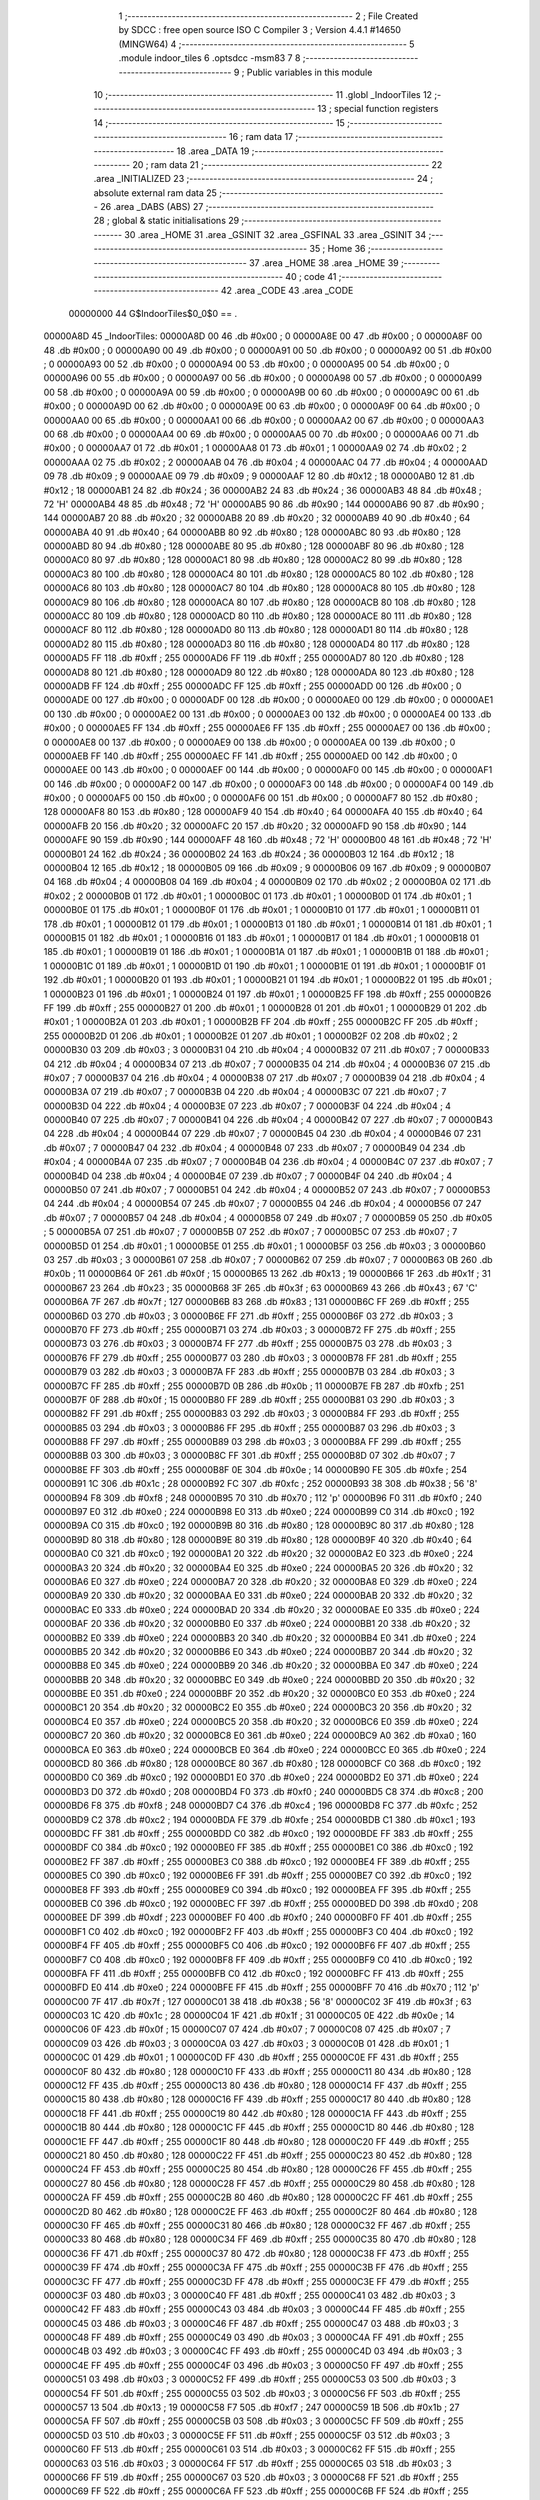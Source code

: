                                       1 ;--------------------------------------------------------
                                      2 ; File Created by SDCC : free open source ISO C Compiler 
                                      3 ; Version 4.4.1 #14650 (MINGW64)
                                      4 ;--------------------------------------------------------
                                      5 	.module indoor_tiles
                                      6 	.optsdcc -msm83
                                      7 	
                                      8 ;--------------------------------------------------------
                                      9 ; Public variables in this module
                                     10 ;--------------------------------------------------------
                                     11 	.globl _IndoorTiles
                                     12 ;--------------------------------------------------------
                                     13 ; special function registers
                                     14 ;--------------------------------------------------------
                                     15 ;--------------------------------------------------------
                                     16 ; ram data
                                     17 ;--------------------------------------------------------
                                     18 	.area _DATA
                                     19 ;--------------------------------------------------------
                                     20 ; ram data
                                     21 ;--------------------------------------------------------
                                     22 	.area _INITIALIZED
                                     23 ;--------------------------------------------------------
                                     24 ; absolute external ram data
                                     25 ;--------------------------------------------------------
                                     26 	.area _DABS (ABS)
                                     27 ;--------------------------------------------------------
                                     28 ; global & static initialisations
                                     29 ;--------------------------------------------------------
                                     30 	.area _HOME
                                     31 	.area _GSINIT
                                     32 	.area _GSFINAL
                                     33 	.area _GSINIT
                                     34 ;--------------------------------------------------------
                                     35 ; Home
                                     36 ;--------------------------------------------------------
                                     37 	.area _HOME
                                     38 	.area _HOME
                                     39 ;--------------------------------------------------------
                                     40 ; code
                                     41 ;--------------------------------------------------------
                                     42 	.area _CODE
                                     43 	.area _CODE
                         00000000    44 G$IndoorTiles$0_0$0 == .
    00000A8D                         45 _IndoorTiles:
    00000A8D 00                      46 	.db #0x00	; 0
    00000A8E 00                      47 	.db #0x00	; 0
    00000A8F 00                      48 	.db #0x00	; 0
    00000A90 00                      49 	.db #0x00	; 0
    00000A91 00                      50 	.db #0x00	; 0
    00000A92 00                      51 	.db #0x00	; 0
    00000A93 00                      52 	.db #0x00	; 0
    00000A94 00                      53 	.db #0x00	; 0
    00000A95 00                      54 	.db #0x00	; 0
    00000A96 00                      55 	.db #0x00	; 0
    00000A97 00                      56 	.db #0x00	; 0
    00000A98 00                      57 	.db #0x00	; 0
    00000A99 00                      58 	.db #0x00	; 0
    00000A9A 00                      59 	.db #0x00	; 0
    00000A9B 00                      60 	.db #0x00	; 0
    00000A9C 00                      61 	.db #0x00	; 0
    00000A9D 00                      62 	.db #0x00	; 0
    00000A9E 00                      63 	.db #0x00	; 0
    00000A9F 00                      64 	.db #0x00	; 0
    00000AA0 00                      65 	.db #0x00	; 0
    00000AA1 00                      66 	.db #0x00	; 0
    00000AA2 00                      67 	.db #0x00	; 0
    00000AA3 00                      68 	.db #0x00	; 0
    00000AA4 00                      69 	.db #0x00	; 0
    00000AA5 00                      70 	.db #0x00	; 0
    00000AA6 00                      71 	.db #0x00	; 0
    00000AA7 01                      72 	.db #0x01	; 1
    00000AA8 01                      73 	.db #0x01	; 1
    00000AA9 02                      74 	.db #0x02	; 2
    00000AAA 02                      75 	.db #0x02	; 2
    00000AAB 04                      76 	.db #0x04	; 4
    00000AAC 04                      77 	.db #0x04	; 4
    00000AAD 09                      78 	.db #0x09	; 9
    00000AAE 09                      79 	.db #0x09	; 9
    00000AAF 12                      80 	.db #0x12	; 18
    00000AB0 12                      81 	.db #0x12	; 18
    00000AB1 24                      82 	.db #0x24	; 36
    00000AB2 24                      83 	.db #0x24	; 36
    00000AB3 48                      84 	.db #0x48	; 72	'H'
    00000AB4 48                      85 	.db #0x48	; 72	'H'
    00000AB5 90                      86 	.db #0x90	; 144
    00000AB6 90                      87 	.db #0x90	; 144
    00000AB7 20                      88 	.db #0x20	; 32
    00000AB8 20                      89 	.db #0x20	; 32
    00000AB9 40                      90 	.db #0x40	; 64
    00000ABA 40                      91 	.db #0x40	; 64
    00000ABB 80                      92 	.db #0x80	; 128
    00000ABC 80                      93 	.db #0x80	; 128
    00000ABD 80                      94 	.db #0x80	; 128
    00000ABE 80                      95 	.db #0x80	; 128
    00000ABF 80                      96 	.db #0x80	; 128
    00000AC0 80                      97 	.db #0x80	; 128
    00000AC1 80                      98 	.db #0x80	; 128
    00000AC2 80                      99 	.db #0x80	; 128
    00000AC3 80                     100 	.db #0x80	; 128
    00000AC4 80                     101 	.db #0x80	; 128
    00000AC5 80                     102 	.db #0x80	; 128
    00000AC6 80                     103 	.db #0x80	; 128
    00000AC7 80                     104 	.db #0x80	; 128
    00000AC8 80                     105 	.db #0x80	; 128
    00000AC9 80                     106 	.db #0x80	; 128
    00000ACA 80                     107 	.db #0x80	; 128
    00000ACB 80                     108 	.db #0x80	; 128
    00000ACC 80                     109 	.db #0x80	; 128
    00000ACD 80                     110 	.db #0x80	; 128
    00000ACE 80                     111 	.db #0x80	; 128
    00000ACF 80                     112 	.db #0x80	; 128
    00000AD0 80                     113 	.db #0x80	; 128
    00000AD1 80                     114 	.db #0x80	; 128
    00000AD2 80                     115 	.db #0x80	; 128
    00000AD3 80                     116 	.db #0x80	; 128
    00000AD4 80                     117 	.db #0x80	; 128
    00000AD5 FF                     118 	.db #0xff	; 255
    00000AD6 FF                     119 	.db #0xff	; 255
    00000AD7 80                     120 	.db #0x80	; 128
    00000AD8 80                     121 	.db #0x80	; 128
    00000AD9 80                     122 	.db #0x80	; 128
    00000ADA 80                     123 	.db #0x80	; 128
    00000ADB FF                     124 	.db #0xff	; 255
    00000ADC FF                     125 	.db #0xff	; 255
    00000ADD 00                     126 	.db #0x00	; 0
    00000ADE 00                     127 	.db #0x00	; 0
    00000ADF 00                     128 	.db #0x00	; 0
    00000AE0 00                     129 	.db #0x00	; 0
    00000AE1 00                     130 	.db #0x00	; 0
    00000AE2 00                     131 	.db #0x00	; 0
    00000AE3 00                     132 	.db #0x00	; 0
    00000AE4 00                     133 	.db #0x00	; 0
    00000AE5 FF                     134 	.db #0xff	; 255
    00000AE6 FF                     135 	.db #0xff	; 255
    00000AE7 00                     136 	.db #0x00	; 0
    00000AE8 00                     137 	.db #0x00	; 0
    00000AE9 00                     138 	.db #0x00	; 0
    00000AEA 00                     139 	.db #0x00	; 0
    00000AEB FF                     140 	.db #0xff	; 255
    00000AEC FF                     141 	.db #0xff	; 255
    00000AED 00                     142 	.db #0x00	; 0
    00000AEE 00                     143 	.db #0x00	; 0
    00000AEF 00                     144 	.db #0x00	; 0
    00000AF0 00                     145 	.db #0x00	; 0
    00000AF1 00                     146 	.db #0x00	; 0
    00000AF2 00                     147 	.db #0x00	; 0
    00000AF3 00                     148 	.db #0x00	; 0
    00000AF4 00                     149 	.db #0x00	; 0
    00000AF5 00                     150 	.db #0x00	; 0
    00000AF6 00                     151 	.db #0x00	; 0
    00000AF7 80                     152 	.db #0x80	; 128
    00000AF8 80                     153 	.db #0x80	; 128
    00000AF9 40                     154 	.db #0x40	; 64
    00000AFA 40                     155 	.db #0x40	; 64
    00000AFB 20                     156 	.db #0x20	; 32
    00000AFC 20                     157 	.db #0x20	; 32
    00000AFD 90                     158 	.db #0x90	; 144
    00000AFE 90                     159 	.db #0x90	; 144
    00000AFF 48                     160 	.db #0x48	; 72	'H'
    00000B00 48                     161 	.db #0x48	; 72	'H'
    00000B01 24                     162 	.db #0x24	; 36
    00000B02 24                     163 	.db #0x24	; 36
    00000B03 12                     164 	.db #0x12	; 18
    00000B04 12                     165 	.db #0x12	; 18
    00000B05 09                     166 	.db #0x09	; 9
    00000B06 09                     167 	.db #0x09	; 9
    00000B07 04                     168 	.db #0x04	; 4
    00000B08 04                     169 	.db #0x04	; 4
    00000B09 02                     170 	.db #0x02	; 2
    00000B0A 02                     171 	.db #0x02	; 2
    00000B0B 01                     172 	.db #0x01	; 1
    00000B0C 01                     173 	.db #0x01	; 1
    00000B0D 01                     174 	.db #0x01	; 1
    00000B0E 01                     175 	.db #0x01	; 1
    00000B0F 01                     176 	.db #0x01	; 1
    00000B10 01                     177 	.db #0x01	; 1
    00000B11 01                     178 	.db #0x01	; 1
    00000B12 01                     179 	.db #0x01	; 1
    00000B13 01                     180 	.db #0x01	; 1
    00000B14 01                     181 	.db #0x01	; 1
    00000B15 01                     182 	.db #0x01	; 1
    00000B16 01                     183 	.db #0x01	; 1
    00000B17 01                     184 	.db #0x01	; 1
    00000B18 01                     185 	.db #0x01	; 1
    00000B19 01                     186 	.db #0x01	; 1
    00000B1A 01                     187 	.db #0x01	; 1
    00000B1B 01                     188 	.db #0x01	; 1
    00000B1C 01                     189 	.db #0x01	; 1
    00000B1D 01                     190 	.db #0x01	; 1
    00000B1E 01                     191 	.db #0x01	; 1
    00000B1F 01                     192 	.db #0x01	; 1
    00000B20 01                     193 	.db #0x01	; 1
    00000B21 01                     194 	.db #0x01	; 1
    00000B22 01                     195 	.db #0x01	; 1
    00000B23 01                     196 	.db #0x01	; 1
    00000B24 01                     197 	.db #0x01	; 1
    00000B25 FF                     198 	.db #0xff	; 255
    00000B26 FF                     199 	.db #0xff	; 255
    00000B27 01                     200 	.db #0x01	; 1
    00000B28 01                     201 	.db #0x01	; 1
    00000B29 01                     202 	.db #0x01	; 1
    00000B2A 01                     203 	.db #0x01	; 1
    00000B2B FF                     204 	.db #0xff	; 255
    00000B2C FF                     205 	.db #0xff	; 255
    00000B2D 01                     206 	.db #0x01	; 1
    00000B2E 01                     207 	.db #0x01	; 1
    00000B2F 02                     208 	.db #0x02	; 2
    00000B30 03                     209 	.db #0x03	; 3
    00000B31 04                     210 	.db #0x04	; 4
    00000B32 07                     211 	.db #0x07	; 7
    00000B33 04                     212 	.db #0x04	; 4
    00000B34 07                     213 	.db #0x07	; 7
    00000B35 04                     214 	.db #0x04	; 4
    00000B36 07                     215 	.db #0x07	; 7
    00000B37 04                     216 	.db #0x04	; 4
    00000B38 07                     217 	.db #0x07	; 7
    00000B39 04                     218 	.db #0x04	; 4
    00000B3A 07                     219 	.db #0x07	; 7
    00000B3B 04                     220 	.db #0x04	; 4
    00000B3C 07                     221 	.db #0x07	; 7
    00000B3D 04                     222 	.db #0x04	; 4
    00000B3E 07                     223 	.db #0x07	; 7
    00000B3F 04                     224 	.db #0x04	; 4
    00000B40 07                     225 	.db #0x07	; 7
    00000B41 04                     226 	.db #0x04	; 4
    00000B42 07                     227 	.db #0x07	; 7
    00000B43 04                     228 	.db #0x04	; 4
    00000B44 07                     229 	.db #0x07	; 7
    00000B45 04                     230 	.db #0x04	; 4
    00000B46 07                     231 	.db #0x07	; 7
    00000B47 04                     232 	.db #0x04	; 4
    00000B48 07                     233 	.db #0x07	; 7
    00000B49 04                     234 	.db #0x04	; 4
    00000B4A 07                     235 	.db #0x07	; 7
    00000B4B 04                     236 	.db #0x04	; 4
    00000B4C 07                     237 	.db #0x07	; 7
    00000B4D 04                     238 	.db #0x04	; 4
    00000B4E 07                     239 	.db #0x07	; 7
    00000B4F 04                     240 	.db #0x04	; 4
    00000B50 07                     241 	.db #0x07	; 7
    00000B51 04                     242 	.db #0x04	; 4
    00000B52 07                     243 	.db #0x07	; 7
    00000B53 04                     244 	.db #0x04	; 4
    00000B54 07                     245 	.db #0x07	; 7
    00000B55 04                     246 	.db #0x04	; 4
    00000B56 07                     247 	.db #0x07	; 7
    00000B57 04                     248 	.db #0x04	; 4
    00000B58 07                     249 	.db #0x07	; 7
    00000B59 05                     250 	.db #0x05	; 5
    00000B5A 07                     251 	.db #0x07	; 7
    00000B5B 07                     252 	.db #0x07	; 7
    00000B5C 07                     253 	.db #0x07	; 7
    00000B5D 01                     254 	.db #0x01	; 1
    00000B5E 01                     255 	.db #0x01	; 1
    00000B5F 03                     256 	.db #0x03	; 3
    00000B60 03                     257 	.db #0x03	; 3
    00000B61 07                     258 	.db #0x07	; 7
    00000B62 07                     259 	.db #0x07	; 7
    00000B63 0B                     260 	.db #0x0b	; 11
    00000B64 0F                     261 	.db #0x0f	; 15
    00000B65 13                     262 	.db #0x13	; 19
    00000B66 1F                     263 	.db #0x1f	; 31
    00000B67 23                     264 	.db #0x23	; 35
    00000B68 3F                     265 	.db #0x3f	; 63
    00000B69 43                     266 	.db #0x43	; 67	'C'
    00000B6A 7F                     267 	.db #0x7f	; 127
    00000B6B 83                     268 	.db #0x83	; 131
    00000B6C FF                     269 	.db #0xff	; 255
    00000B6D 03                     270 	.db #0x03	; 3
    00000B6E FF                     271 	.db #0xff	; 255
    00000B6F 03                     272 	.db #0x03	; 3
    00000B70 FF                     273 	.db #0xff	; 255
    00000B71 03                     274 	.db #0x03	; 3
    00000B72 FF                     275 	.db #0xff	; 255
    00000B73 03                     276 	.db #0x03	; 3
    00000B74 FF                     277 	.db #0xff	; 255
    00000B75 03                     278 	.db #0x03	; 3
    00000B76 FF                     279 	.db #0xff	; 255
    00000B77 03                     280 	.db #0x03	; 3
    00000B78 FF                     281 	.db #0xff	; 255
    00000B79 03                     282 	.db #0x03	; 3
    00000B7A FF                     283 	.db #0xff	; 255
    00000B7B 03                     284 	.db #0x03	; 3
    00000B7C FF                     285 	.db #0xff	; 255
    00000B7D 0B                     286 	.db #0x0b	; 11
    00000B7E FB                     287 	.db #0xfb	; 251
    00000B7F 0F                     288 	.db #0x0f	; 15
    00000B80 FF                     289 	.db #0xff	; 255
    00000B81 03                     290 	.db #0x03	; 3
    00000B82 FF                     291 	.db #0xff	; 255
    00000B83 03                     292 	.db #0x03	; 3
    00000B84 FF                     293 	.db #0xff	; 255
    00000B85 03                     294 	.db #0x03	; 3
    00000B86 FF                     295 	.db #0xff	; 255
    00000B87 03                     296 	.db #0x03	; 3
    00000B88 FF                     297 	.db #0xff	; 255
    00000B89 03                     298 	.db #0x03	; 3
    00000B8A FF                     299 	.db #0xff	; 255
    00000B8B 03                     300 	.db #0x03	; 3
    00000B8C FF                     301 	.db #0xff	; 255
    00000B8D 07                     302 	.db #0x07	; 7
    00000B8E FF                     303 	.db #0xff	; 255
    00000B8F 0E                     304 	.db #0x0e	; 14
    00000B90 FE                     305 	.db #0xfe	; 254
    00000B91 1C                     306 	.db #0x1c	; 28
    00000B92 FC                     307 	.db #0xfc	; 252
    00000B93 38                     308 	.db #0x38	; 56	'8'
    00000B94 F8                     309 	.db #0xf8	; 248
    00000B95 70                     310 	.db #0x70	; 112	'p'
    00000B96 F0                     311 	.db #0xf0	; 240
    00000B97 E0                     312 	.db #0xe0	; 224
    00000B98 E0                     313 	.db #0xe0	; 224
    00000B99 C0                     314 	.db #0xc0	; 192
    00000B9A C0                     315 	.db #0xc0	; 192
    00000B9B 80                     316 	.db #0x80	; 128
    00000B9C 80                     317 	.db #0x80	; 128
    00000B9D 80                     318 	.db #0x80	; 128
    00000B9E 80                     319 	.db #0x80	; 128
    00000B9F 40                     320 	.db #0x40	; 64
    00000BA0 C0                     321 	.db #0xc0	; 192
    00000BA1 20                     322 	.db #0x20	; 32
    00000BA2 E0                     323 	.db #0xe0	; 224
    00000BA3 20                     324 	.db #0x20	; 32
    00000BA4 E0                     325 	.db #0xe0	; 224
    00000BA5 20                     326 	.db #0x20	; 32
    00000BA6 E0                     327 	.db #0xe0	; 224
    00000BA7 20                     328 	.db #0x20	; 32
    00000BA8 E0                     329 	.db #0xe0	; 224
    00000BA9 20                     330 	.db #0x20	; 32
    00000BAA E0                     331 	.db #0xe0	; 224
    00000BAB 20                     332 	.db #0x20	; 32
    00000BAC E0                     333 	.db #0xe0	; 224
    00000BAD 20                     334 	.db #0x20	; 32
    00000BAE E0                     335 	.db #0xe0	; 224
    00000BAF 20                     336 	.db #0x20	; 32
    00000BB0 E0                     337 	.db #0xe0	; 224
    00000BB1 20                     338 	.db #0x20	; 32
    00000BB2 E0                     339 	.db #0xe0	; 224
    00000BB3 20                     340 	.db #0x20	; 32
    00000BB4 E0                     341 	.db #0xe0	; 224
    00000BB5 20                     342 	.db #0x20	; 32
    00000BB6 E0                     343 	.db #0xe0	; 224
    00000BB7 20                     344 	.db #0x20	; 32
    00000BB8 E0                     345 	.db #0xe0	; 224
    00000BB9 20                     346 	.db #0x20	; 32
    00000BBA E0                     347 	.db #0xe0	; 224
    00000BBB 20                     348 	.db #0x20	; 32
    00000BBC E0                     349 	.db #0xe0	; 224
    00000BBD 20                     350 	.db #0x20	; 32
    00000BBE E0                     351 	.db #0xe0	; 224
    00000BBF 20                     352 	.db #0x20	; 32
    00000BC0 E0                     353 	.db #0xe0	; 224
    00000BC1 20                     354 	.db #0x20	; 32
    00000BC2 E0                     355 	.db #0xe0	; 224
    00000BC3 20                     356 	.db #0x20	; 32
    00000BC4 E0                     357 	.db #0xe0	; 224
    00000BC5 20                     358 	.db #0x20	; 32
    00000BC6 E0                     359 	.db #0xe0	; 224
    00000BC7 20                     360 	.db #0x20	; 32
    00000BC8 E0                     361 	.db #0xe0	; 224
    00000BC9 A0                     362 	.db #0xa0	; 160
    00000BCA E0                     363 	.db #0xe0	; 224
    00000BCB E0                     364 	.db #0xe0	; 224
    00000BCC E0                     365 	.db #0xe0	; 224
    00000BCD 80                     366 	.db #0x80	; 128
    00000BCE 80                     367 	.db #0x80	; 128
    00000BCF C0                     368 	.db #0xc0	; 192
    00000BD0 C0                     369 	.db #0xc0	; 192
    00000BD1 E0                     370 	.db #0xe0	; 224
    00000BD2 E0                     371 	.db #0xe0	; 224
    00000BD3 D0                     372 	.db #0xd0	; 208
    00000BD4 F0                     373 	.db #0xf0	; 240
    00000BD5 C8                     374 	.db #0xc8	; 200
    00000BD6 F8                     375 	.db #0xf8	; 248
    00000BD7 C4                     376 	.db #0xc4	; 196
    00000BD8 FC                     377 	.db #0xfc	; 252
    00000BD9 C2                     378 	.db #0xc2	; 194
    00000BDA FE                     379 	.db #0xfe	; 254
    00000BDB C1                     380 	.db #0xc1	; 193
    00000BDC FF                     381 	.db #0xff	; 255
    00000BDD C0                     382 	.db #0xc0	; 192
    00000BDE FF                     383 	.db #0xff	; 255
    00000BDF C0                     384 	.db #0xc0	; 192
    00000BE0 FF                     385 	.db #0xff	; 255
    00000BE1 C0                     386 	.db #0xc0	; 192
    00000BE2 FF                     387 	.db #0xff	; 255
    00000BE3 C0                     388 	.db #0xc0	; 192
    00000BE4 FF                     389 	.db #0xff	; 255
    00000BE5 C0                     390 	.db #0xc0	; 192
    00000BE6 FF                     391 	.db #0xff	; 255
    00000BE7 C0                     392 	.db #0xc0	; 192
    00000BE8 FF                     393 	.db #0xff	; 255
    00000BE9 C0                     394 	.db #0xc0	; 192
    00000BEA FF                     395 	.db #0xff	; 255
    00000BEB C0                     396 	.db #0xc0	; 192
    00000BEC FF                     397 	.db #0xff	; 255
    00000BED D0                     398 	.db #0xd0	; 208
    00000BEE DF                     399 	.db #0xdf	; 223
    00000BEF F0                     400 	.db #0xf0	; 240
    00000BF0 FF                     401 	.db #0xff	; 255
    00000BF1 C0                     402 	.db #0xc0	; 192
    00000BF2 FF                     403 	.db #0xff	; 255
    00000BF3 C0                     404 	.db #0xc0	; 192
    00000BF4 FF                     405 	.db #0xff	; 255
    00000BF5 C0                     406 	.db #0xc0	; 192
    00000BF6 FF                     407 	.db #0xff	; 255
    00000BF7 C0                     408 	.db #0xc0	; 192
    00000BF8 FF                     409 	.db #0xff	; 255
    00000BF9 C0                     410 	.db #0xc0	; 192
    00000BFA FF                     411 	.db #0xff	; 255
    00000BFB C0                     412 	.db #0xc0	; 192
    00000BFC FF                     413 	.db #0xff	; 255
    00000BFD E0                     414 	.db #0xe0	; 224
    00000BFE FF                     415 	.db #0xff	; 255
    00000BFF 70                     416 	.db #0x70	; 112	'p'
    00000C00 7F                     417 	.db #0x7f	; 127
    00000C01 38                     418 	.db #0x38	; 56	'8'
    00000C02 3F                     419 	.db #0x3f	; 63
    00000C03 1C                     420 	.db #0x1c	; 28
    00000C04 1F                     421 	.db #0x1f	; 31
    00000C05 0E                     422 	.db #0x0e	; 14
    00000C06 0F                     423 	.db #0x0f	; 15
    00000C07 07                     424 	.db #0x07	; 7
    00000C08 07                     425 	.db #0x07	; 7
    00000C09 03                     426 	.db #0x03	; 3
    00000C0A 03                     427 	.db #0x03	; 3
    00000C0B 01                     428 	.db #0x01	; 1
    00000C0C 01                     429 	.db #0x01	; 1
    00000C0D FF                     430 	.db #0xff	; 255
    00000C0E FF                     431 	.db #0xff	; 255
    00000C0F 80                     432 	.db #0x80	; 128
    00000C10 FF                     433 	.db #0xff	; 255
    00000C11 80                     434 	.db #0x80	; 128
    00000C12 FF                     435 	.db #0xff	; 255
    00000C13 80                     436 	.db #0x80	; 128
    00000C14 FF                     437 	.db #0xff	; 255
    00000C15 80                     438 	.db #0x80	; 128
    00000C16 FF                     439 	.db #0xff	; 255
    00000C17 80                     440 	.db #0x80	; 128
    00000C18 FF                     441 	.db #0xff	; 255
    00000C19 80                     442 	.db #0x80	; 128
    00000C1A FF                     443 	.db #0xff	; 255
    00000C1B 80                     444 	.db #0x80	; 128
    00000C1C FF                     445 	.db #0xff	; 255
    00000C1D 80                     446 	.db #0x80	; 128
    00000C1E FF                     447 	.db #0xff	; 255
    00000C1F 80                     448 	.db #0x80	; 128
    00000C20 FF                     449 	.db #0xff	; 255
    00000C21 80                     450 	.db #0x80	; 128
    00000C22 FF                     451 	.db #0xff	; 255
    00000C23 80                     452 	.db #0x80	; 128
    00000C24 FF                     453 	.db #0xff	; 255
    00000C25 80                     454 	.db #0x80	; 128
    00000C26 FF                     455 	.db #0xff	; 255
    00000C27 80                     456 	.db #0x80	; 128
    00000C28 FF                     457 	.db #0xff	; 255
    00000C29 80                     458 	.db #0x80	; 128
    00000C2A FF                     459 	.db #0xff	; 255
    00000C2B 80                     460 	.db #0x80	; 128
    00000C2C FF                     461 	.db #0xff	; 255
    00000C2D 80                     462 	.db #0x80	; 128
    00000C2E FF                     463 	.db #0xff	; 255
    00000C2F 80                     464 	.db #0x80	; 128
    00000C30 FF                     465 	.db #0xff	; 255
    00000C31 80                     466 	.db #0x80	; 128
    00000C32 FF                     467 	.db #0xff	; 255
    00000C33 80                     468 	.db #0x80	; 128
    00000C34 FF                     469 	.db #0xff	; 255
    00000C35 80                     470 	.db #0x80	; 128
    00000C36 FF                     471 	.db #0xff	; 255
    00000C37 80                     472 	.db #0x80	; 128
    00000C38 FF                     473 	.db #0xff	; 255
    00000C39 FF                     474 	.db #0xff	; 255
    00000C3A FF                     475 	.db #0xff	; 255
    00000C3B FF                     476 	.db #0xff	; 255
    00000C3C FF                     477 	.db #0xff	; 255
    00000C3D FF                     478 	.db #0xff	; 255
    00000C3E FF                     479 	.db #0xff	; 255
    00000C3F 03                     480 	.db #0x03	; 3
    00000C40 FF                     481 	.db #0xff	; 255
    00000C41 03                     482 	.db #0x03	; 3
    00000C42 FF                     483 	.db #0xff	; 255
    00000C43 03                     484 	.db #0x03	; 3
    00000C44 FF                     485 	.db #0xff	; 255
    00000C45 03                     486 	.db #0x03	; 3
    00000C46 FF                     487 	.db #0xff	; 255
    00000C47 03                     488 	.db #0x03	; 3
    00000C48 FF                     489 	.db #0xff	; 255
    00000C49 03                     490 	.db #0x03	; 3
    00000C4A FF                     491 	.db #0xff	; 255
    00000C4B 03                     492 	.db #0x03	; 3
    00000C4C FF                     493 	.db #0xff	; 255
    00000C4D 03                     494 	.db #0x03	; 3
    00000C4E FF                     495 	.db #0xff	; 255
    00000C4F 03                     496 	.db #0x03	; 3
    00000C50 FF                     497 	.db #0xff	; 255
    00000C51 03                     498 	.db #0x03	; 3
    00000C52 FF                     499 	.db #0xff	; 255
    00000C53 03                     500 	.db #0x03	; 3
    00000C54 FF                     501 	.db #0xff	; 255
    00000C55 03                     502 	.db #0x03	; 3
    00000C56 FF                     503 	.db #0xff	; 255
    00000C57 13                     504 	.db #0x13	; 19
    00000C58 F7                     505 	.db #0xf7	; 247
    00000C59 1B                     506 	.db #0x1b	; 27
    00000C5A FF                     507 	.db #0xff	; 255
    00000C5B 03                     508 	.db #0x03	; 3
    00000C5C FF                     509 	.db #0xff	; 255
    00000C5D 03                     510 	.db #0x03	; 3
    00000C5E FF                     511 	.db #0xff	; 255
    00000C5F 03                     512 	.db #0x03	; 3
    00000C60 FF                     513 	.db #0xff	; 255
    00000C61 03                     514 	.db #0x03	; 3
    00000C62 FF                     515 	.db #0xff	; 255
    00000C63 03                     516 	.db #0x03	; 3
    00000C64 FF                     517 	.db #0xff	; 255
    00000C65 03                     518 	.db #0x03	; 3
    00000C66 FF                     519 	.db #0xff	; 255
    00000C67 03                     520 	.db #0x03	; 3
    00000C68 FF                     521 	.db #0xff	; 255
    00000C69 FF                     522 	.db #0xff	; 255
    00000C6A FF                     523 	.db #0xff	; 255
    00000C6B FF                     524 	.db #0xff	; 255
    00000C6C FF                     525 	.db #0xff	; 255
    00000C6D 00                     526 	.db #0x00	; 0
    00000C6E 00                     527 	.db #0x00	; 0
    00000C6F 00                     528 	.db #0x00	; 0
    00000C70 00                     529 	.db #0x00	; 0
    00000C71 00                     530 	.db #0x00	; 0
    00000C72 00                     531 	.db #0x00	; 0
    00000C73 3F                     532 	.db #0x3f	; 63
    00000C74 3F                     533 	.db #0x3f	; 63
    00000C75 37                     534 	.db #0x37	; 55	'7'
    00000C76 31                     535 	.db #0x31	; 49	'1'
    00000C77 3D                     536 	.db #0x3d	; 61
    00000C78 31                     537 	.db #0x31	; 49	'1'
    00000C79 3B                     538 	.db #0x3b	; 59
    00000C7A 31                     539 	.db #0x31	; 49	'1'
    00000C7B 35                     540 	.db #0x35	; 53	'5'
    00000C7C 31                     541 	.db #0x31	; 49	'1'
    00000C7D 3F                     542 	.db #0x3f	; 63
    00000C7E 3F                     543 	.db #0x3f	; 63
    00000C7F 3D                     544 	.db #0x3d	; 61
    00000C80 31                     545 	.db #0x31	; 49	'1'
    00000C81 3B                     546 	.db #0x3b	; 59
    00000C82 31                     547 	.db #0x31	; 49	'1'
    00000C83 37                     548 	.db #0x37	; 55	'7'
    00000C84 31                     549 	.db #0x31	; 49	'1'
    00000C85 3F                     550 	.db #0x3f	; 63
    00000C86 3F                     551 	.db #0x3f	; 63
    00000C87 3F                     552 	.db #0x3f	; 63
    00000C88 3F                     553 	.db #0x3f	; 63
    00000C89 00                     554 	.db #0x00	; 0
    00000C8A 00                     555 	.db #0x00	; 0
    00000C8B 00                     556 	.db #0x00	; 0
    00000C8C 00                     557 	.db #0x00	; 0
    00000C8D 00                     558 	.db #0x00	; 0
    00000C8E 00                     559 	.db #0x00	; 0
    00000C8F 00                     560 	.db #0x00	; 0
    00000C90 00                     561 	.db #0x00	; 0
    00000C91 00                     562 	.db #0x00	; 0
    00000C92 00                     563 	.db #0x00	; 0
    00000C93 F8                     564 	.db #0xf8	; 248
    00000C94 F8                     565 	.db #0xf8	; 248
    00000C95 38                     566 	.db #0x38	; 56	'8'
    00000C96 08                     567 	.db #0x08	; 8
    00000C97 68                     568 	.db #0x68	; 104	'h'
    00000C98 08                     569 	.db #0x08	; 8
    00000C99 D8                     570 	.db #0xd8	; 216
    00000C9A 08                     571 	.db #0x08	; 8
    00000C9B B8                     572 	.db #0xb8	; 184
    00000C9C 08                     573 	.db #0x08	; 8
    00000C9D F8                     574 	.db #0xf8	; 248
    00000C9E F8                     575 	.db #0xf8	; 248
    00000C9F 68                     576 	.db #0x68	; 104	'h'
    00000CA0 08                     577 	.db #0x08	; 8
    00000CA1 D8                     578 	.db #0xd8	; 216
    00000CA2 08                     579 	.db #0x08	; 8
    00000CA3 A8                     580 	.db #0xa8	; 168
    00000CA4 08                     581 	.db #0x08	; 8
    00000CA5 F8                     582 	.db #0xf8	; 248
    00000CA6 F8                     583 	.db #0xf8	; 248
    00000CA7 F8                     584 	.db #0xf8	; 248
    00000CA8 F8                     585 	.db #0xf8	; 248
    00000CA9 00                     586 	.db #0x00	; 0
    00000CAA 00                     587 	.db #0x00	; 0
    00000CAB 00                     588 	.db #0x00	; 0
    00000CAC 00                     589 	.db #0x00	; 0
    00000CAD 03                     590 	.db #0x03	; 3
    00000CAE 03                     591 	.db #0x03	; 3
    00000CAF 07                     592 	.db #0x07	; 7
    00000CB0 07                     593 	.db #0x07	; 7
    00000CB1 0B                     594 	.db #0x0b	; 11
    00000CB2 0B                     595 	.db #0x0b	; 11
    00000CB3 1B                     596 	.db #0x1b	; 27
    00000CB4 13                     597 	.db #0x13	; 19
    00000CB5 37                     598 	.db #0x37	; 55	'7'
    00000CB6 33                     599 	.db #0x33	; 51	'3'
    00000CB7 77                     600 	.db #0x77	; 119	'w'
    00000CB8 57                     601 	.db #0x57	; 87	'W'
    00000CB9 DF                     602 	.db #0xdf	; 223
    00000CBA 9F                     603 	.db #0x9f	; 159
    00000CBB DF                     604 	.db #0xdf	; 223
    00000CBC 9B                     605 	.db #0x9b	; 155
    00000CBD BB                     606 	.db #0xbb	; 187
    00000CBE B3                     607 	.db #0xb3	; 179
    00000CBF FB                     608 	.db #0xfb	; 251
    00000CC0 F3                     609 	.db #0xf3	; 243
    00000CC1 D6                     610 	.db #0xd6	; 214
    00000CC2 D6                     611 	.db #0xd6	; 214
    00000CC3 DC                     612 	.db #0xdc	; 220
    00000CC4 9C                     613 	.db #0x9c	; 156
    00000CC5 B8                     614 	.db #0xb8	; 184
    00000CC6 98                     615 	.db #0x98	; 152
    00000CC7 B0                     616 	.db #0xb0	; 176
    00000CC8 B0                     617 	.db #0xb0	; 176
    00000CC9 E0                     618 	.db #0xe0	; 224
    00000CCA E0                     619 	.db #0xe0	; 224
    00000CCB C0                     620 	.db #0xc0	; 192
    00000CCC C0                     621 	.db #0xc0	; 192
    00000CCD FF                     622 	.db #0xff	; 255
    00000CCE FF                     623 	.db #0xff	; 255
    00000CCF BF                     624 	.db #0xbf	; 191
    00000CD0 80                     625 	.db #0x80	; 128
    00000CD1 5F                     626 	.db #0x5f	; 95
    00000CD2 40                     627 	.db #0x40	; 64
    00000CD3 6F                     628 	.db #0x6f	; 111	'o'
    00000CD4 60                     629 	.db #0x60	; 96
    00000CD5 70                     630 	.db #0x70	; 112	'p'
    00000CD6 50                     631 	.db #0x50	; 80	'P'
    00000CD7 7F                     632 	.db #0x7f	; 127
    00000CD8 5F                     633 	.db #0x5f	; 95
    00000CD9 7F                     634 	.db #0x7f	; 127
    00000CDA 50                     635 	.db #0x50	; 80	'P'
    00000CDB 7F                     636 	.db #0x7f	; 127
    00000CDC 57                     637 	.db #0x57	; 87	'W'
    00000CDD 7C                     638 	.db #0x7c	; 124
    00000CDE 54                     639 	.db #0x54	; 84	'T'
    00000CDF 7D                     640 	.db #0x7d	; 125
    00000CE0 54                     641 	.db #0x54	; 84	'T'
    00000CE1 7D                     642 	.db #0x7d	; 125
    00000CE2 54                     643 	.db #0x54	; 84	'T'
    00000CE3 7F                     644 	.db #0x7f	; 127
    00000CE4 57                     645 	.db #0x57	; 87	'W'
    00000CE5 7F                     646 	.db #0x7f	; 127
    00000CE6 50                     647 	.db #0x50	; 80	'P'
    00000CE7 7F                     648 	.db #0x7f	; 127
    00000CE8 57                     649 	.db #0x57	; 87	'W'
    00000CE9 7C                     650 	.db #0x7c	; 124
    00000CEA 54                     651 	.db #0x54	; 84	'T'
    00000CEB 7D                     652 	.db #0x7d	; 125
    00000CEC 54                     653 	.db #0x54	; 84	'T'
    00000CED 7D                     654 	.db #0x7d	; 125
    00000CEE 54                     655 	.db #0x54	; 84	'T'
    00000CEF 7F                     656 	.db #0x7f	; 127
    00000CF0 57                     657 	.db #0x57	; 87	'W'
    00000CF1 3F                     658 	.db #0x3f	; 63
    00000CF2 30                     659 	.db #0x30	; 48	'0'
    00000CF3 1F                     660 	.db #0x1f	; 31
    00000CF4 1F                     661 	.db #0x1f	; 31
    00000CF5 00                     662 	.db #0x00	; 0
    00000CF6 00                     663 	.db #0x00	; 0
    00000CF7 00                     664 	.db #0x00	; 0
    00000CF8 00                     665 	.db #0x00	; 0
    00000CF9 00                     666 	.db #0x00	; 0
    00000CFA 00                     667 	.db #0x00	; 0
    00000CFB 00                     668 	.db #0x00	; 0
    00000CFC 00                     669 	.db #0x00	; 0
    00000CFD FF                     670 	.db #0xff	; 255
    00000CFE FF                     671 	.db #0xff	; 255
    00000CFF FF                     672 	.db #0xff	; 255
    00000D00 00                     673 	.db #0x00	; 0
    00000D01 FF                     674 	.db #0xff	; 255
    00000D02 00                     675 	.db #0x00	; 0
    00000D03 FF                     676 	.db #0xff	; 255
    00000D04 00                     677 	.db #0x00	; 0
    00000D05 00                     678 	.db #0x00	; 0
    00000D06 00                     679 	.db #0x00	; 0
    00000D07 FF                     680 	.db #0xff	; 255
    00000D08 FF                     681 	.db #0xff	; 255
    00000D09 FF                     682 	.db #0xff	; 255
    00000D0A 00                     683 	.db #0x00	; 0
    00000D0B FF                     684 	.db #0xff	; 255
    00000D0C FF                     685 	.db #0xff	; 255
    00000D0D 00                     686 	.db #0x00	; 0
    00000D0E 00                     687 	.db #0x00	; 0
    00000D0F FF                     688 	.db #0xff	; 255
    00000D10 18                     689 	.db #0x18	; 24
    00000D11 FF                     690 	.db #0xff	; 255
    00000D12 00                     691 	.db #0x00	; 0
    00000D13 FF                     692 	.db #0xff	; 255
    00000D14 FF                     693 	.db #0xff	; 255
    00000D15 FF                     694 	.db #0xff	; 255
    00000D16 00                     695 	.db #0x00	; 0
    00000D17 FF                     696 	.db #0xff	; 255
    00000D18 FF                     697 	.db #0xff	; 255
    00000D19 00                     698 	.db #0x00	; 0
    00000D1A 00                     699 	.db #0x00	; 0
    00000D1B FF                     700 	.db #0xff	; 255
    00000D1C 18                     701 	.db #0x18	; 24
    00000D1D FF                     702 	.db #0xff	; 255
    00000D1E 00                     703 	.db #0x00	; 0
    00000D1F FF                     704 	.db #0xff	; 255
    00000D20 FF                     705 	.db #0xff	; 255
    00000D21 FF                     706 	.db #0xff	; 255
    00000D22 00                     707 	.db #0x00	; 0
    00000D23 FF                     708 	.db #0xff	; 255
    00000D24 FF                     709 	.db #0xff	; 255
    00000D25 00                     710 	.db #0x00	; 0
    00000D26 00                     711 	.db #0x00	; 0
    00000D27 00                     712 	.db #0x00	; 0
    00000D28 00                     713 	.db #0x00	; 0
    00000D29 00                     714 	.db #0x00	; 0
    00000D2A 00                     715 	.db #0x00	; 0
    00000D2B 00                     716 	.db #0x00	; 0
    00000D2C 00                     717 	.db #0x00	; 0
    00000D2D 00                     718 	.db #0x00	; 0
    00000D2E 00                     719 	.db #0x00	; 0
    00000D2F 80                     720 	.db #0x80	; 128
    00000D30 80                     721 	.db #0x80	; 128
    00000D31 C0                     722 	.db #0xc0	; 192
    00000D32 40                     723 	.db #0x40	; 64
    00000D33 E0                     724 	.db #0xe0	; 224
    00000D34 20                     725 	.db #0x20	; 32
    00000D35 10                     726 	.db #0x10	; 16
    00000D36 10                     727 	.db #0x10	; 16
    00000D37 F0                     728 	.db #0xf0	; 240
    00000D38 F0                     729 	.db #0xf0	; 240
    00000D39 E0                     730 	.db #0xe0	; 224
    00000D3A 20                     731 	.db #0x20	; 32
    00000D3B E0                     732 	.db #0xe0	; 224
    00000D3C A0                     733 	.db #0xa0	; 160
    00000D3D E0                     734 	.db #0xe0	; 224
    00000D3E A0                     735 	.db #0xa0	; 160
    00000D3F E0                     736 	.db #0xe0	; 224
    00000D40 A0                     737 	.db #0xa0	; 160
    00000D41 E0                     738 	.db #0xe0	; 224
    00000D42 A0                     739 	.db #0xa0	; 160
    00000D43 E0                     740 	.db #0xe0	; 224
    00000D44 A0                     741 	.db #0xa0	; 160
    00000D45 E0                     742 	.db #0xe0	; 224
    00000D46 20                     743 	.db #0x20	; 32
    00000D47 E0                     744 	.db #0xe0	; 224
    00000D48 A0                     745 	.db #0xa0	; 160
    00000D49 E0                     746 	.db #0xe0	; 224
    00000D4A A0                     747 	.db #0xa0	; 160
    00000D4B E0                     748 	.db #0xe0	; 224
    00000D4C A0                     749 	.db #0xa0	; 160
    00000D4D E0                     750 	.db #0xe0	; 224
    00000D4E A0                     751 	.db #0xa0	; 160
    00000D4F E0                     752 	.db #0xe0	; 224
    00000D50 A0                     753 	.db #0xa0	; 160
    00000D51 E0                     754 	.db #0xe0	; 224
    00000D52 20                     755 	.db #0x20	; 32
    00000D53 E0                     756 	.db #0xe0	; 224
    00000D54 E0                     757 	.db #0xe0	; 224
    00000D55 00                     758 	.db #0x00	; 0
    00000D56 00                     759 	.db #0x00	; 0
    00000D57 00                     760 	.db #0x00	; 0
    00000D58 00                     761 	.db #0x00	; 0
    00000D59 00                     762 	.db #0x00	; 0
    00000D5A 00                     763 	.db #0x00	; 0
    00000D5B 00                     764 	.db #0x00	; 0
    00000D5C 00                     765 	.db #0x00	; 0
    00000D5D 00                     766 	.db #0x00	; 0
    00000D5E 00                     767 	.db #0x00	; 0
    00000D5F 00                     768 	.db #0x00	; 0
    00000D60 00                     769 	.db #0x00	; 0
    00000D61 00                     770 	.db #0x00	; 0
    00000D62 00                     771 	.db #0x00	; 0
    00000D63 00                     772 	.db #0x00	; 0
    00000D64 00                     773 	.db #0x00	; 0
    00000D65 00                     774 	.db #0x00	; 0
    00000D66 00                     775 	.db #0x00	; 0
    00000D67 01                     776 	.db #0x01	; 1
    00000D68 01                     777 	.db #0x01	; 1
    00000D69 02                     778 	.db #0x02	; 2
    00000D6A 02                     779 	.db #0x02	; 2
    00000D6B 05                     780 	.db #0x05	; 5
    00000D6C 05                     781 	.db #0x05	; 5
    00000D6D 0A                     782 	.db #0x0a	; 10
    00000D6E 0B                     783 	.db #0x0b	; 11
    00000D6F 14                     784 	.db #0x14	; 20
    00000D70 17                     785 	.db #0x17	; 23
    00000D71 29                     786 	.db #0x29	; 41
    00000D72 2F                     787 	.db #0x2f	; 47
    00000D73 52                     788 	.db #0x52	; 82	'R'
    00000D74 5E                     789 	.db #0x5e	; 94
    00000D75 A4                     790 	.db #0xa4	; 164
    00000D76 BC                     791 	.db #0xbc	; 188
    00000D77 C8                     792 	.db #0xc8	; 200
    00000D78 F8                     793 	.db #0xf8	; 248
    00000D79 C8                     794 	.db #0xc8	; 200
    00000D7A F8                     795 	.db #0xf8	; 248
    00000D7B C8                     796 	.db #0xc8	; 200
    00000D7C FA                     797 	.db #0xfa	; 250
    00000D7D CC                     798 	.db #0xcc	; 204
    00000D7E FD                     799 	.db #0xfd	; 253
    00000D7F DF                     800 	.db #0xdf	; 223
    00000D80 F3                     801 	.db #0xf3	; 243
    00000D81 FF                     802 	.db #0xff	; 255
    00000D82 E1                     803 	.db #0xe1	; 225
    00000D83 FF                     804 	.db #0xff	; 255
    00000D84 FF                     805 	.db #0xff	; 255
    00000D85 FF                     806 	.db #0xff	; 255
    00000D86 C1                     807 	.db #0xc1	; 193
    00000D87 FF                     808 	.db #0xff	; 255
    00000D88 C1                     809 	.db #0xc1	; 193
    00000D89 FF                     810 	.db #0xff	; 255
    00000D8A FF                     811 	.db #0xff	; 255
    00000D8B 81                     812 	.db #0x81	; 129
    00000D8C 81                     813 	.db #0x81	; 129
    00000D8D 00                     814 	.db #0x00	; 0
    00000D8E 00                     815 	.db #0x00	; 0
    00000D8F 00                     816 	.db #0x00	; 0
    00000D90 00                     817 	.db #0x00	; 0
    00000D91 30                     818 	.db #0x30	; 48	'0'
    00000D92 30                     819 	.db #0x30	; 48	'0'
    00000D93 50                     820 	.db #0x50	; 80	'P'
    00000D94 50                     821 	.db #0x50	; 80	'P'
    00000D95 B0                     822 	.db #0xb0	; 176
    00000D96 B0                     823 	.db #0xb0	; 176
    00000D97 50                     824 	.db #0x50	; 80	'P'
    00000D98 70                     825 	.db #0x70	; 112	'p'
    00000D99 90                     826 	.db #0x90	; 144
    00000D9A F0                     827 	.db #0xf0	; 240
    00000D9B 10                     828 	.db #0x10	; 16
    00000D9C F0                     829 	.db #0xf0	; 240
    00000D9D 78                     830 	.db #0x78	; 120	'x'
    00000D9E 78                     831 	.db #0x78	; 120	'x'
    00000D9F 8F                     832 	.db #0x8f	; 143
    00000DA0 8F                     833 	.db #0x8f	; 143
    00000DA1 07                     834 	.db #0x07	; 7
    00000DA2 25                     835 	.db #0x25	; 37
    00000DA3 06                     836 	.db #0x06	; 6
    00000DA4 26                     837 	.db #0x26	; 38
    00000DA5 04                     838 	.db #0x04	; 4
    00000DA6 4C                     839 	.db #0x4c	; 76	'L'
    00000DA7 09                     840 	.db #0x09	; 9
    00000DA8 19                     841 	.db #0x19	; 25
    00000DA9 13                     842 	.db #0x13	; 19
    00000DAA 32                     843 	.db #0x32	; 50	'2'
    00000DAB 27                     844 	.db #0x27	; 39
    00000DAC 64                     845 	.db #0x64	; 100	'd'
    00000DAD 4F                     846 	.db #0x4f	; 79	'O'
    00000DAE C8                     847 	.db #0xc8	; 200
    00000DAF 9F                     848 	.db #0x9f	; 159
    00000DB0 90                     849 	.db #0x90	; 144
    00000DB1 3F                     850 	.db #0x3f	; 63
    00000DB2 20                     851 	.db #0x20	; 32
    00000DB3 FF                     852 	.db #0xff	; 255
    00000DB4 FF                     853 	.db #0xff	; 255
    00000DB5 3F                     854 	.db #0x3f	; 63
    00000DB6 20                     855 	.db #0x20	; 32
    00000DB7 3F                     856 	.db #0x3f	; 63
    00000DB8 20                     857 	.db #0x20	; 32
    00000DB9 3F                     858 	.db #0x3f	; 63
    00000DBA 20                     859 	.db #0x20	; 32
    00000DBB FF                     860 	.db #0xff	; 255
    00000DBC FF                     861 	.db #0xff	; 255
    00000DBD 70                     862 	.db #0x70	; 112	'p'
    00000DBE 70                     863 	.db #0x70	; 112	'p'
    00000DBF 9F                     864 	.db #0x9f	; 159
    00000DC0 9F                     865 	.db #0x9f	; 159
    00000DC1 3F                     866 	.db #0x3f	; 63
    00000DC2 20                     867 	.db #0x20	; 32
    00000DC3 7F                     868 	.db #0x7f	; 127
    00000DC4 40                     869 	.db #0x40	; 64
    00000DC5 FF                     870 	.db #0xff	; 255
    00000DC6 80                     871 	.db #0x80	; 128
    00000DC7 FF                     872 	.db #0xff	; 255
    00000DC8 00                     873 	.db #0x00	; 0
    00000DC9 FF                     874 	.db #0xff	; 255
    00000DCA 00                     875 	.db #0x00	; 0
    00000DCB FF                     876 	.db #0xff	; 255
    00000DCC 01                     877 	.db #0x01	; 1
    00000DCD FE                     878 	.db #0xfe	; 254
    00000DCE 02                     879 	.db #0x02	; 2
    00000DCF FD                     880 	.db #0xfd	; 253
    00000DD0 05                     881 	.db #0x05	; 5
    00000DD1 FE                     882 	.db #0xfe	; 254
    00000DD2 07                     883 	.db #0x07	; 7
    00000DD3 FC                     884 	.db #0xfc	; 252
    00000DD4 FF                     885 	.db #0xff	; 255
    00000DD5 FC                     886 	.db #0xfc	; 252
    00000DD6 07                     887 	.db #0x07	; 7
    00000DD7 FC                     888 	.db #0xfc	; 252
    00000DD8 07                     889 	.db #0x07	; 7
    00000DD9 FD                     890 	.db #0xfd	; 253
    00000DDA 07                     891 	.db #0x07	; 7
    00000DDB FE                     892 	.db #0xfe	; 254
    00000DDC FE                     893 	.db #0xfe	; 254
    00000DDD 03                     894 	.db #0x03	; 3
    00000DDE 03                     895 	.db #0x03	; 3
    00000DDF FD                     896 	.db #0xfd	; 253
    00000DE0 FD                     897 	.db #0xfd	; 253
    00000DE1 FB                     898 	.db #0xfb	; 251
    00000DE2 0B                     899 	.db #0x0b	; 11
    00000DE3 F5                     900 	.db #0xf5	; 245
    00000DE4 17                     901 	.db #0x17	; 23
    00000DE5 E9                     902 	.db #0xe9	; 233
    00000DE6 2F                     903 	.db #0x2f	; 47
    00000DE7 D1                     904 	.db #0xd1	; 209
    00000DE8 5F                     905 	.db #0x5f	; 95
    00000DE9 A1                     906 	.db #0xa1	; 161
    00000DEA BF                     907 	.db #0xbf	; 191
    00000DEB 42                     908 	.db #0x42	; 66	'B'
    00000DEC 7E                     909 	.db #0x7e	; 126
    00000DED 84                     910 	.db #0x84	; 132
    00000DEE FC                     911 	.db #0xfc	; 252
    00000DEF 08                     912 	.db #0x08	; 8
    00000DF0 F8                     913 	.db #0xf8	; 248
    00000DF1 10                     914 	.db #0x10	; 16
    00000DF2 F0                     915 	.db #0xf0	; 240
    00000DF3 20                     916 	.db #0x20	; 32
    00000DF4 E0                     917 	.db #0xe0	; 224
    00000DF5 40                     918 	.db #0x40	; 64
    00000DF6 C0                     919 	.db #0xc0	; 192
    00000DF7 80                     920 	.db #0x80	; 128
    00000DF8 80                     921 	.db #0x80	; 128
    00000DF9 00                     922 	.db #0x00	; 0
    00000DFA 00                     923 	.db #0x00	; 0
    00000DFB 00                     924 	.db #0x00	; 0
    00000DFC 00                     925 	.db #0x00	; 0
    00000DFD 40                     926 	.db #0x40	; 64
    00000DFE 7F                     927 	.db #0x7f	; 127
    00000DFF 40                     928 	.db #0x40	; 64
    00000E00 7F                     929 	.db #0x7f	; 127
    00000E01 40                     930 	.db #0x40	; 64
    00000E02 7F                     931 	.db #0x7f	; 127
    00000E03 40                     932 	.db #0x40	; 64
    00000E04 7F                     933 	.db #0x7f	; 127
    00000E05 40                     934 	.db #0x40	; 64
    00000E06 7F                     935 	.db #0x7f	; 127
    00000E07 40                     936 	.db #0x40	; 64
    00000E08 7F                     937 	.db #0x7f	; 127
    00000E09 40                     938 	.db #0x40	; 64
    00000E0A 7F                     939 	.db #0x7f	; 127
    00000E0B 40                     940 	.db #0x40	; 64
    00000E0C 7F                     941 	.db #0x7f	; 127
    00000E0D 60                     942 	.db #0x60	; 96
    00000E0E 7F                     943 	.db #0x7f	; 127
    00000E0F 60                     944 	.db #0x60	; 96
    00000E10 7F                     945 	.db #0x7f	; 127
    00000E11 7E                     946 	.db #0x7e	; 126
    00000E12 7F                     947 	.db #0x7f	; 127
    00000E13 7E                     948 	.db #0x7e	; 126
    00000E14 67                     949 	.db #0x67	; 103	'g'
    00000E15 7B                     950 	.db #0x7b	; 123
    00000E16 4F                     951 	.db #0x4f	; 79	'O'
    00000E17 73                     952 	.db #0x73	; 115	's'
    00000E18 5E                     953 	.db #0x5e	; 94
    00000E19 67                     954 	.db #0x67	; 103	'g'
    00000E1A 7C                     955 	.db #0x7c	; 124
    00000E1B 4F                     956 	.db #0x4f	; 79	'O'
    00000E1C 79                     957 	.db #0x79	; 121	'y'
    00000E1D 5E                     958 	.db #0x5e	; 94
    00000E1E 73                     959 	.db #0x73	; 115	's'
    00000E1F 7C                     960 	.db #0x7c	; 124
    00000E20 67                     961 	.db #0x67	; 103	'g'
    00000E21 79                     962 	.db #0x79	; 121	'y'
    00000E22 4F                     963 	.db #0x4f	; 79	'O'
    00000E23 73                     964 	.db #0x73	; 115	's'
    00000E24 5E                     965 	.db #0x5e	; 94
    00000E25 67                     966 	.db #0x67	; 103	'g'
    00000E26 7C                     967 	.db #0x7c	; 124
    00000E27 4F                     968 	.db #0x4f	; 79	'O'
    00000E28 79                     969 	.db #0x79	; 121	'y'
    00000E29 5E                     970 	.db #0x5e	; 94
    00000E2A 73                     971 	.db #0x73	; 115	's'
    00000E2B 7C                     972 	.db #0x7c	; 124
    00000E2C 67                     973 	.db #0x67	; 103	'g'
    00000E2D 79                     974 	.db #0x79	; 121	'y'
    00000E2E 4F                     975 	.db #0x4f	; 79	'O'
    00000E2F 72                     976 	.db #0x72	; 114	'r'
    00000E30 5E                     977 	.db #0x5e	; 94
    00000E31 64                     978 	.db #0x64	; 100	'd'
    00000E32 7C                     979 	.db #0x7c	; 124
    00000E33 48                     980 	.db #0x48	; 72	'H'
    00000E34 78                     981 	.db #0x78	; 120	'x'
    00000E35 50                     982 	.db #0x50	; 80	'P'
    00000E36 70                     983 	.db #0x70	; 112	'p'
    00000E37 60                     984 	.db #0x60	; 96
    00000E38 60                     985 	.db #0x60	; 96
    00000E39 40                     986 	.db #0x40	; 64
    00000E3A 40                     987 	.db #0x40	; 64
    00000E3B 40                     988 	.db #0x40	; 64
    00000E3C 40                     989 	.db #0x40	; 64
    00000E3D 02                     990 	.db #0x02	; 2
    00000E3E FE                     991 	.db #0xfe	; 254
    00000E3F 02                     992 	.db #0x02	; 2
    00000E40 FE                     993 	.db #0xfe	; 254
    00000E41 02                     994 	.db #0x02	; 2
    00000E42 FE                     995 	.db #0xfe	; 254
    00000E43 02                     996 	.db #0x02	; 2
    00000E44 FE                     997 	.db #0xfe	; 254
    00000E45 02                     998 	.db #0x02	; 2
    00000E46 FE                     999 	.db #0xfe	; 254
    00000E47 02                    1000 	.db #0x02	; 2
    00000E48 FE                    1001 	.db #0xfe	; 254
    00000E49 02                    1002 	.db #0x02	; 2
    00000E4A FE                    1003 	.db #0xfe	; 254
    00000E4B 02                    1004 	.db #0x02	; 2
    00000E4C FE                    1005 	.db #0xfe	; 254
    00000E4D 02                    1006 	.db #0x02	; 2
    00000E4E FE                    1007 	.db #0xfe	; 254
    00000E4F 02                    1008 	.db #0x02	; 2
    00000E50 FE                    1009 	.db #0xfe	; 254
    00000E51 02                    1010 	.db #0x02	; 2
    00000E52 FE                    1011 	.db #0xfe	; 254
    00000E53 02                    1012 	.db #0x02	; 2
    00000E54 FE                    1013 	.db #0xfe	; 254
    00000E55 E2                    1014 	.db #0xe2	; 226
    00000E56 FE                    1015 	.db #0xfe	; 254
    00000E57 E2                    1016 	.db #0xe2	; 226
    00000E58 7E                    1017 	.db #0x7e	; 126
    00000E59 BE                    1018 	.db #0xbe	; 190
    00000E5A FE                    1019 	.db #0xfe	; 254
    00000E5B 3E                    1020 	.db #0x3e	; 62
    00000E5C E6                    1021 	.db #0xe6	; 230
    00000E5D 7B                    1022 	.db #0x7b	; 123
    00000E5E CF                    1023 	.db #0xcf	; 207
    00000E5F F2                    1024 	.db #0xf2	; 242
    00000E60 9E                    1025 	.db #0x9e	; 158
    00000E61 E4                    1026 	.db #0xe4	; 228
    00000E62 3C                    1027 	.db #0x3c	; 60
    00000E63 C8                    1028 	.db #0xc8	; 200
    00000E64 78                    1029 	.db #0x78	; 120	'x'
    00000E65 90                    1030 	.db #0x90	; 144
    00000E66 F0                    1031 	.db #0xf0	; 240
    00000E67 20                    1032 	.db #0x20	; 32
    00000E68 E0                    1033 	.db #0xe0	; 224
    00000E69 40                    1034 	.db #0x40	; 64
    00000E6A C0                    1035 	.db #0xc0	; 192
    00000E6B 80                    1036 	.db #0x80	; 128
    00000E6C 80                    1037 	.db #0x80	; 128
    00000E6D 40                    1038 	.db #0x40	; 64
    00000E6E 7F                    1039 	.db #0x7f	; 127
    00000E6F 40                    1040 	.db #0x40	; 64
    00000E70 7F                    1041 	.db #0x7f	; 127
    00000E71 40                    1042 	.db #0x40	; 64
    00000E72 7F                    1043 	.db #0x7f	; 127
    00000E73 40                    1044 	.db #0x40	; 64
    00000E74 7F                    1045 	.db #0x7f	; 127
    00000E75 41                    1046 	.db #0x41	; 65	'A'
    00000E76 7F                    1047 	.db #0x7f	; 127
    00000E77 4F                    1048 	.db #0x4f	; 79	'O'
    00000E78 7E                    1049 	.db #0x7e	; 126
    00000E79 5F                    1050 	.db #0x5f	; 95
    00000E7A 75                    1051 	.db #0x75	; 117	'u'
    00000E7B 7F                    1052 	.db #0x7f	; 127
    00000E7C 6A                    1053 	.db #0x6a	; 106	'j'
    00000E7D 7F                    1054 	.db #0x7f	; 127
    00000E7E 55                    1055 	.db #0x55	; 85	'U'
    00000E7F 7E                    1056 	.db #0x7e	; 126
    00000E80 6A                    1057 	.db #0x6a	; 106	'j'
    00000E81 7C                    1058 	.db #0x7c	; 124
    00000E82 54                    1059 	.db #0x54	; 84	'T'
    00000E83 78                    1060 	.db #0x78	; 120	'x'
    00000E84 68                    1061 	.db #0x68	; 104	'h'
    00000E85 70                    1062 	.db #0x70	; 112	'p'
    00000E86 50                    1063 	.db #0x50	; 80	'P'
    00000E87 60                    1064 	.db #0x60	; 96
    00000E88 60                    1065 	.db #0x60	; 96
    00000E89 40                    1066 	.db #0x40	; 64
    00000E8A 40                    1067 	.db #0x40	; 64
    00000E8B 40                    1068 	.db #0x40	; 64
    00000E8C 40                    1069 	.db #0x40	; 64
    00000E8D 03                    1070 	.db #0x03	; 3
    00000E8E FF                    1071 	.db #0xff	; 255
    00000E8F 0E                    1072 	.db #0x0e	; 14
    00000E90 FE                    1073 	.db #0xfe	; 254
    00000E91 1C                    1074 	.db #0x1c	; 28
    00000E92 F4                    1075 	.db #0xf4	; 244
    00000E93 F8                    1076 	.db #0xf8	; 248
    00000E94 E8                    1077 	.db #0xe8	; 232
    00000E95 F0                    1078 	.db #0xf0	; 240
    00000E96 50                    1079 	.db #0x50	; 80	'P'
    00000E97 E0                    1080 	.db #0xe0	; 224
    00000E98 A0                    1081 	.db #0xa0	; 160
    00000E99 C0                    1082 	.db #0xc0	; 192
    00000E9A 40                    1083 	.db #0x40	; 64
    00000E9B 80                    1084 	.db #0x80	; 128
    00000E9C 80                    1085 	.db #0x80	; 128
    00000E9D 06                    1086 	.db #0x06	; 6
    00000E9E FE                    1087 	.db #0xfe	; 254
    00000E9F 06                    1088 	.db #0x06	; 6
    00000EA0 FE                    1089 	.db #0xfe	; 254
    00000EA1 7E                    1090 	.db #0x7e	; 126
    00000EA2 FE                    1091 	.db #0xfe	; 254
    00000EA3 7E                    1092 	.db #0x7e	; 126
    00000EA4 E6                    1093 	.db #0xe6	; 230
    00000EA5 DE                    1094 	.db #0xde	; 222
    00000EA6 F2                    1095 	.db #0xf2	; 242
    00000EA7 CE                    1096 	.db #0xce	; 206
    00000EA8 7A                    1097 	.db #0x7a	; 122	'z'
    00000EA9 E6                    1098 	.db #0xe6	; 230
    00000EAA 3E                    1099 	.db #0x3e	; 62
    00000EAB F2                    1100 	.db #0xf2	; 242
    00000EAC 9E                    1101 	.db #0x9e	; 158
    00000EAD 7A                    1102 	.db #0x7a	; 122	'z'
    00000EAE CE                    1103 	.db #0xce	; 206
    00000EAF 3E                    1104 	.db #0x3e	; 62
    00000EB0 E6                    1105 	.db #0xe6	; 230
    00000EB1 9E                    1106 	.db #0x9e	; 158
    00000EB2 F2                    1107 	.db #0xf2	; 242
    00000EB3 CE                    1108 	.db #0xce	; 206
    00000EB4 7A                    1109 	.db #0x7a	; 122	'z'
    00000EB5 E6                    1110 	.db #0xe6	; 230
    00000EB6 3E                    1111 	.db #0x3e	; 62
    00000EB7 F2                    1112 	.db #0xf2	; 242
    00000EB8 9E                    1113 	.db #0x9e	; 158
    00000EB9 7A                    1114 	.db #0x7a	; 122	'z'
    00000EBA CE                    1115 	.db #0xce	; 206
    00000EBB 3E                    1116 	.db #0x3e	; 62
    00000EBC E6                    1117 	.db #0xe6	; 230
    00000EBD 9E                    1118 	.db #0x9e	; 158
    00000EBE F2                    1119 	.db #0xf2	; 242
    00000EBF 4E                    1120 	.db #0x4e	; 78	'N'
    00000EC0 7A                    1121 	.db #0x7a	; 122	'z'
    00000EC1 26                    1122 	.db #0x26	; 38
    00000EC2 3E                    1123 	.db #0x3e	; 62
    00000EC3 12                    1124 	.db #0x12	; 18
    00000EC4 1E                    1125 	.db #0x1e	; 30
    00000EC5 0A                    1126 	.db #0x0a	; 10
    00000EC6 0E                    1127 	.db #0x0e	; 14
    00000EC7 06                    1128 	.db #0x06	; 6
    00000EC8 06                    1129 	.db #0x06	; 6
    00000EC9 02                    1130 	.db #0x02	; 2
    00000ECA 02                    1131 	.db #0x02	; 2
    00000ECB 02                    1132 	.db #0x02	; 2
    00000ECC 02                    1133 	.db #0x02	; 2
    00000ECD 40                    1134 	.db #0x40	; 64
    00000ECE 7F                    1135 	.db #0x7f	; 127
    00000ECF 40                    1136 	.db #0x40	; 64
    00000ED0 7F                    1137 	.db #0x7f	; 127
    00000ED1 40                    1138 	.db #0x40	; 64
    00000ED2 7F                    1139 	.db #0x7f	; 127
    00000ED3 40                    1140 	.db #0x40	; 64
    00000ED4 7F                    1141 	.db #0x7f	; 127
    00000ED5 47                    1142 	.db #0x47	; 71	'G'
    00000ED6 7F                    1143 	.db #0x7f	; 127
    00000ED7 47                    1144 	.db #0x47	; 71	'G'
    00000ED8 7E                    1145 	.db #0x7e	; 126
    00000ED9 7D                    1146 	.db #0x7d	; 125
    00000EDA 7F                    1147 	.db #0x7f	; 127
    00000EDB 7C                    1148 	.db #0x7c	; 124
    00000EDC 67                    1149 	.db #0x67	; 103	'g'
    00000EDD DE                    1150 	.db #0xde	; 222
    00000EDE F3                    1151 	.db #0xf3	; 243
    00000EDF 4F                    1152 	.db #0x4f	; 79	'O'
    00000EE0 79                    1153 	.db #0x79	; 121	'y'
    00000EE1 27                    1154 	.db #0x27	; 39
    00000EE2 3C                    1155 	.db #0x3c	; 60
    00000EE3 13                    1156 	.db #0x13	; 19
    00000EE4 1E                    1157 	.db #0x1e	; 30
    00000EE5 09                    1158 	.db #0x09	; 9
    00000EE6 0F                    1159 	.db #0x0f	; 15
    00000EE7 04                    1160 	.db #0x04	; 4
    00000EE8 07                    1161 	.db #0x07	; 7
    00000EE9 02                    1162 	.db #0x02	; 2
    00000EEA 03                    1163 	.db #0x03	; 3
    00000EEB 01                    1164 	.db #0x01	; 1
    00000EEC 01                    1165 	.db #0x01	; 1
    00000EED 00                    1166 	.db #0x00	; 0
    00000EEE 00                    1167 	.db #0x00	; 0
    00000EEF 7F                    1168 	.db #0x7f	; 127
    00000EF0 3F                    1169 	.db #0x3f	; 63
    00000EF1 40                    1170 	.db #0x40	; 64
    00000EF2 40                    1171 	.db #0x40	; 64
    00000EF3 40                    1172 	.db #0x40	; 64
    00000EF4 40                    1173 	.db #0x40	; 64
    00000EF5 40                    1174 	.db #0x40	; 64
    00000EF6 40                    1175 	.db #0x40	; 64
    00000EF7 40                    1176 	.db #0x40	; 64
    00000EF8 40                    1177 	.db #0x40	; 64
    00000EF9 7F                    1178 	.db #0x7f	; 127
    00000EFA 3F                    1179 	.db #0x3f	; 63
    00000EFB 22                    1180 	.db #0x22	; 34
    00000EFC 02                    1181 	.db #0x02	; 2
    00000EFD 22                    1182 	.db #0x22	; 34
    00000EFE 22                    1183 	.db #0x22	; 34
    00000EFF 22                    1184 	.db #0x22	; 34
    00000F00 02                    1185 	.db #0x02	; 2
    00000F01 22                    1186 	.db #0x22	; 34
    00000F02 22                    1187 	.db #0x22	; 34
    00000F03 22                    1188 	.db #0x22	; 34
    00000F04 02                    1189 	.db #0x02	; 2
    00000F05 21                    1190 	.db #0x21	; 33
    00000F06 23                    1191 	.db #0x23	; 35
    00000F07 22                    1192 	.db #0x22	; 34
    00000F08 02                    1193 	.db #0x02	; 2
    00000F09 22                    1194 	.db #0x22	; 34
    00000F0A 22                    1195 	.db #0x22	; 34
    00000F0B 22                    1196 	.db #0x22	; 34
    00000F0C 22                    1197 	.db #0x22	; 34
    00000F0D 04                    1198 	.db #0x04	; 4
    00000F0E 04                    1199 	.db #0x04	; 4
    00000F0F 04                    1200 	.db #0x04	; 4
    00000F10 04                    1201 	.db #0x04	; 4
    00000F11 04                    1202 	.db #0x04	; 4
    00000F12 04                    1203 	.db #0x04	; 4
    00000F13 02                    1204 	.db #0x02	; 2
    00000F14 02                    1205 	.db #0x02	; 2
    00000F15 FF                    1206 	.db #0xff	; 255
    00000F16 FF                    1207 	.db #0xff	; 255
    00000F17 18                    1208 	.db #0x18	; 24
    00000F18 18                    1209 	.db #0x18	; 24
    00000F19 23                    1210 	.db #0x23	; 35
    00000F1A 21                    1211 	.db #0x21	; 33
    00000F1B E7                    1212 	.db #0xe7	; 231
    00000F1C E7                    1213 	.db #0xe7	; 231
    00000F1D 23                    1214 	.db #0x23	; 35
    00000F1E 23                    1215 	.db #0x23	; 35
    00000F1F 18                    1216 	.db #0x18	; 24
    00000F20 18                    1217 	.db #0x18	; 24
    00000F21 17                    1218 	.db #0x17	; 23
    00000F22 17                    1219 	.db #0x17	; 23
    00000F23 08                    1220 	.db #0x08	; 8
    00000F24 08                    1221 	.db #0x08	; 8
    00000F25 06                    1222 	.db #0x06	; 6
    00000F26 06                    1223 	.db #0x06	; 6
    00000F27 04                    1224 	.db #0x04	; 4
    00000F28 04                    1225 	.db #0x04	; 4
    00000F29 03                    1226 	.db #0x03	; 3
    00000F2A 03                    1227 	.db #0x03	; 3
    00000F2B 00                    1228 	.db #0x00	; 0
    00000F2C 00                    1229 	.db #0x00	; 0
    00000F2D 00                    1230 	.db #0x00	; 0
    00000F2E 00                    1231 	.db #0x00	; 0
    00000F2F F0                    1232 	.db #0xf0	; 240
    00000F30 E0                    1233 	.db #0xe0	; 224
    00000F31 30                    1234 	.db #0x30	; 48	'0'
    00000F32 10                    1235 	.db #0x10	; 16
    00000F33 30                    1236 	.db #0x30	; 48	'0'
    00000F34 10                    1237 	.db #0x10	; 16
    00000F35 30                    1238 	.db #0x30	; 48	'0'
    00000F36 10                    1239 	.db #0x10	; 16
    00000F37 30                    1240 	.db #0x30	; 48	'0'
    00000F38 10                    1241 	.db #0x10	; 16
    00000F39 F0                    1242 	.db #0xf0	; 240
    00000F3A E0                    1243 	.db #0xe0	; 224
    00000F3B 80                    1244 	.db #0x80	; 128
    00000F3C 80                    1245 	.db #0x80	; 128
    00000F3D 80                    1246 	.db #0x80	; 128
    00000F3E 80                    1247 	.db #0x80	; 128
    00000F3F 80                    1248 	.db #0x80	; 128
    00000F40 80                    1249 	.db #0x80	; 128
    00000F41 80                    1250 	.db #0x80	; 128
    00000F42 80                    1251 	.db #0x80	; 128
    00000F43 F0                    1252 	.db #0xf0	; 240
    00000F44 F0                    1253 	.db #0xf0	; 240
    00000F45 18                    1254 	.db #0x18	; 24
    00000F46 08                    1255 	.db #0x08	; 8
    00000F47 0C                    1256 	.db #0x0c	; 12
    00000F48 04                    1257 	.db #0x04	; 4
    00000F49 04                    1258 	.db #0x04	; 4
    00000F4A 04                    1259 	.db #0x04	; 4
    00000F4B 04                    1260 	.db #0x04	; 4
    00000F4C 04                    1261 	.db #0x04	; 4
    00000F4D 06                    1262 	.db #0x06	; 6
    00000F4E 02                    1263 	.db #0x02	; 2
    00000F4F 06                    1264 	.db #0x06	; 6
    00000F50 02                    1265 	.db #0x02	; 2
    00000F51 06                    1266 	.db #0x06	; 6
    00000F52 02                    1267 	.db #0x02	; 2
    00000F53 0C                    1268 	.db #0x0c	; 12
    00000F54 04                    1269 	.db #0x04	; 4
    00000F55 FF                    1270 	.db #0xff	; 255
    00000F56 FB                    1271 	.db #0xfb	; 251
    00000F57 04                    1272 	.db #0x04	; 4
    00000F58 04                    1273 	.db #0x04	; 4
    00000F59 E2                    1274 	.db #0xe2	; 226
    00000F5A E2                    1275 	.db #0xe2	; 226
    00000F5B E3                    1276 	.db #0xe3	; 227
    00000F5C E3                    1277 	.db #0xe3	; 227
    00000F5D 8C                    1278 	.db #0x8c	; 140
    00000F5E 84                    1279 	.db #0x84	; 132
    00000F5F 3C                    1280 	.db #0x3c	; 60
    00000F60 1C                    1281 	.db #0x1c	; 28
    00000F61 FC                    1282 	.db #0xfc	; 252
    00000F62 E4                    1283 	.db #0xe4	; 228
    00000F63 38                    1284 	.db #0x38	; 56	'8'
    00000F64 08                    1285 	.db #0x08	; 8
    00000F65 F0                    1286 	.db #0xf0	; 240
    00000F66 70                    1287 	.db #0x70	; 112	'p'
    00000F67 70                    1288 	.db #0x70	; 112	'p'
    00000F68 10                    1289 	.db #0x10	; 16
    00000F69 E0                    1290 	.db #0xe0	; 224
    00000F6A E0                    1291 	.db #0xe0	; 224
    00000F6B 00                    1292 	.db #0x00	; 0
    00000F6C 00                    1293 	.db #0x00	; 0
    00000F6D 00                    1294 	.db #0x00	; 0
    00000F6E 00                    1295 	.db #0x00	; 0
    00000F6F 00                    1296 	.db #0x00	; 0
    00000F70 00                    1297 	.db #0x00	; 0
    00000F71 FE                    1298 	.db #0xfe	; 254
    00000F72 FE                    1299 	.db #0xfe	; 254
    00000F73 82                    1300 	.db #0x82	; 130
    00000F74 82                    1301 	.db #0x82	; 130
    00000F75 8A                    1302 	.db #0x8a	; 138
    00000F76 BA                    1303 	.db #0xba	; 186
    00000F77 82                    1304 	.db #0x82	; 130
    00000F78 82                    1305 	.db #0x82	; 130
    00000F79 FE                    1306 	.db #0xfe	; 254
    00000F7A FE                    1307 	.db #0xfe	; 254
    00000F7B 00                    1308 	.db #0x00	; 0
    00000F7C 00                    1309 	.db #0x00	; 0
    00000F7D FF                    1310 	.db #0xff	; 255
    00000F7E FF                    1311 	.db #0xff	; 255
    00000F7F 80                    1312 	.db #0x80	; 128
    00000F80 80                    1313 	.db #0x80	; 128
    00000F81 BF                    1314 	.db #0xbf	; 191
    00000F82 BF                    1315 	.db #0xbf	; 191
    00000F83 A0                    1316 	.db #0xa0	; 160
    00000F84 BF                    1317 	.db #0xbf	; 191
    00000F85 A0                    1318 	.db #0xa0	; 160
    00000F86 BF                    1319 	.db #0xbf	; 191
    00000F87 A0                    1320 	.db #0xa0	; 160
    00000F88 BF                    1321 	.db #0xbf	; 191
    00000F89 A0                    1322 	.db #0xa0	; 160
    00000F8A BF                    1323 	.db #0xbf	; 191
    00000F8B A0                    1324 	.db #0xa0	; 160
    00000F8C BF                    1325 	.db #0xbf	; 191
    00000F8D A0                    1326 	.db #0xa0	; 160
    00000F8E BF                    1327 	.db #0xbf	; 191
    00000F8F A0                    1328 	.db #0xa0	; 160
    00000F90 BF                    1329 	.db #0xbf	; 191
    00000F91 A0                    1330 	.db #0xa0	; 160
    00000F92 BF                    1331 	.db #0xbf	; 191
    00000F93 A0                    1332 	.db #0xa0	; 160
    00000F94 BF                    1333 	.db #0xbf	; 191
    00000F95 A0                    1334 	.db #0xa0	; 160
    00000F96 BF                    1335 	.db #0xbf	; 191
    00000F97 A0                    1336 	.db #0xa0	; 160
    00000F98 BF                    1337 	.db #0xbf	; 191
    00000F99 A0                    1338 	.db #0xa0	; 160
    00000F9A BF                    1339 	.db #0xbf	; 191
    00000F9B A0                    1340 	.db #0xa0	; 160
    00000F9C BF                    1341 	.db #0xbf	; 191
    00000F9D A0                    1342 	.db #0xa0	; 160
    00000F9E BF                    1343 	.db #0xbf	; 191
    00000F9F AE                    1344 	.db #0xae	; 174
    00000FA0 BF                    1345 	.db #0xbf	; 191
    00000FA1 B5                    1346 	.db #0xb5	; 181
    00000FA2 BF                    1347 	.db #0xbf	; 191
    00000FA3 FF                    1348 	.db #0xff	; 255
    00000FA4 FF                    1349 	.db #0xff	; 255
    00000FA5 FF                    1350 	.db #0xff	; 255
    00000FA6 FF                    1351 	.db #0xff	; 255
    00000FA7 80                    1352 	.db #0x80	; 128
    00000FA8 80                    1353 	.db #0x80	; 128
    00000FA9 80                    1354 	.db #0x80	; 128
    00000FAA 80                    1355 	.db #0x80	; 128
    00000FAB FF                    1356 	.db #0xff	; 255
    00000FAC FF                    1357 	.db #0xff	; 255
    00000FAD FF                    1358 	.db #0xff	; 255
    00000FAE FF                    1359 	.db #0xff	; 255
    00000FAF 00                    1360 	.db #0x00	; 0
    00000FB0 00                    1361 	.db #0x00	; 0
    00000FB1 FF                    1362 	.db #0xff	; 255
    00000FB2 FF                    1363 	.db #0xff	; 255
    00000FB3 00                    1364 	.db #0x00	; 0
    00000FB4 FF                    1365 	.db #0xff	; 255
    00000FB5 00                    1366 	.db #0x00	; 0
    00000FB6 FF                    1367 	.db #0xff	; 255
    00000FB7 00                    1368 	.db #0x00	; 0
    00000FB8 FF                    1369 	.db #0xff	; 255
    00000FB9 00                    1370 	.db #0x00	; 0
    00000FBA FF                    1371 	.db #0xff	; 255
    00000FBB 00                    1372 	.db #0x00	; 0
    00000FBC FF                    1373 	.db #0xff	; 255
    00000FBD 00                    1374 	.db #0x00	; 0
    00000FBE FF                    1375 	.db #0xff	; 255
    00000FBF 00                    1376 	.db #0x00	; 0
    00000FC0 FF                    1377 	.db #0xff	; 255
    00000FC1 00                    1378 	.db #0x00	; 0
    00000FC2 FF                    1379 	.db #0xff	; 255
    00000FC3 00                    1380 	.db #0x00	; 0
    00000FC4 FF                    1381 	.db #0xff	; 255
    00000FC5 00                    1382 	.db #0x00	; 0
    00000FC6 FF                    1383 	.db #0xff	; 255
    00000FC7 00                    1384 	.db #0x00	; 0
    00000FC8 FF                    1385 	.db #0xff	; 255
    00000FC9 00                    1386 	.db #0x00	; 0
    00000FCA FF                    1387 	.db #0xff	; 255
    00000FCB 00                    1388 	.db #0x00	; 0
    00000FCC FF                    1389 	.db #0xff	; 255
    00000FCD 00                    1390 	.db #0x00	; 0
    00000FCE FF                    1391 	.db #0xff	; 255
    00000FCF 00                    1392 	.db #0x00	; 0
    00000FD0 FF                    1393 	.db #0xff	; 255
    00000FD1 00                    1394 	.db #0x00	; 0
    00000FD2 FF                    1395 	.db #0xff	; 255
    00000FD3 FF                    1396 	.db #0xff	; 255
    00000FD4 FF                    1397 	.db #0xff	; 255
    00000FD5 FF                    1398 	.db #0xff	; 255
    00000FD6 FF                    1399 	.db #0xff	; 255
    00000FD7 00                    1400 	.db #0x00	; 0
    00000FD8 00                    1401 	.db #0x00	; 0
    00000FD9 00                    1402 	.db #0x00	; 0
    00000FDA 00                    1403 	.db #0x00	; 0
    00000FDB FF                    1404 	.db #0xff	; 255
    00000FDC FF                    1405 	.db #0xff	; 255
    00000FDD FF                    1406 	.db #0xff	; 255
    00000FDE FF                    1407 	.db #0xff	; 255
    00000FDF 01                    1408 	.db #0x01	; 1
    00000FE0 01                    1409 	.db #0x01	; 1
    00000FE1 FD                    1410 	.db #0xfd	; 253
    00000FE2 FD                    1411 	.db #0xfd	; 253
    00000FE3 05                    1412 	.db #0x05	; 5
    00000FE4 FD                    1413 	.db #0xfd	; 253
    00000FE5 05                    1414 	.db #0x05	; 5
    00000FE6 FD                    1415 	.db #0xfd	; 253
    00000FE7 05                    1416 	.db #0x05	; 5
    00000FE8 FD                    1417 	.db #0xfd	; 253
    00000FE9 05                    1418 	.db #0x05	; 5
    00000FEA FD                    1419 	.db #0xfd	; 253
    00000FEB 05                    1420 	.db #0x05	; 5
    00000FEC FD                    1421 	.db #0xfd	; 253
    00000FED 05                    1422 	.db #0x05	; 5
    00000FEE FD                    1423 	.db #0xfd	; 253
    00000FEF 05                    1424 	.db #0x05	; 5
    00000FF0 FD                    1425 	.db #0xfd	; 253
    00000FF1 05                    1426 	.db #0x05	; 5
    00000FF2 FD                    1427 	.db #0xfd	; 253
    00000FF3 05                    1428 	.db #0x05	; 5
    00000FF4 FD                    1429 	.db #0xfd	; 253
    00000FF5 05                    1430 	.db #0x05	; 5
    00000FF6 FD                    1431 	.db #0xfd	; 253
    00000FF7 05                    1432 	.db #0x05	; 5
    00000FF8 FD                    1433 	.db #0xfd	; 253
    00000FF9 05                    1434 	.db #0x05	; 5
    00000FFA FD                    1435 	.db #0xfd	; 253
    00000FFB 05                    1436 	.db #0x05	; 5
    00000FFC FD                    1437 	.db #0xfd	; 253
    00000FFD 05                    1438 	.db #0x05	; 5
    00000FFE FD                    1439 	.db #0xfd	; 253
    00000FFF 05                    1440 	.db #0x05	; 5
    00001000 FD                    1441 	.db #0xfd	; 253
    00001001 05                    1442 	.db #0x05	; 5
    00001002 FD                    1443 	.db #0xfd	; 253
    00001003 FF                    1444 	.db #0xff	; 255
    00001004 FF                    1445 	.db #0xff	; 255
    00001005 FF                    1446 	.db #0xff	; 255
    00001006 FF                    1447 	.db #0xff	; 255
    00001007 01                    1448 	.db #0x01	; 1
    00001008 01                    1449 	.db #0x01	; 1
    00001009 01                    1450 	.db #0x01	; 1
    0000100A 01                    1451 	.db #0x01	; 1
    0000100B FF                    1452 	.db #0xff	; 255
    0000100C FF                    1453 	.db #0xff	; 255
    0000100D 00                    1454 	.db #0x00	; 0
    0000100E 00                    1455 	.db #0x00	; 0
    0000100F 03                    1456 	.db #0x03	; 3
    00001010 03                    1457 	.db #0x03	; 3
    00001011 07                    1458 	.db #0x07	; 7
    00001012 04                    1459 	.db #0x04	; 4
    00001013 1F                    1460 	.db #0x1f	; 31
    00001014 1F                    1461 	.db #0x1f	; 31
    00001015 20                    1462 	.db #0x20	; 32
    00001016 3F                    1463 	.db #0x3f	; 63
    00001017 20                    1464 	.db #0x20	; 32
    00001018 3F                    1465 	.db #0x3f	; 63
    00001019 20                    1466 	.db #0x20	; 32
    0000101A 3F                    1467 	.db #0x3f	; 63
    0000101B 3F                    1468 	.db #0x3f	; 63
    0000101C 3F                    1469 	.db #0x3f	; 63
    0000101D 28                    1470 	.db #0x28	; 40
    0000101E 2F                    1471 	.db #0x2f	; 47
    0000101F 30                    1472 	.db #0x30	; 48	'0'
    00001020 3F                    1473 	.db #0x3f	; 63
    00001021 3F                    1474 	.db #0x3f	; 63
    00001022 3F                    1475 	.db #0x3f	; 63
    00001023 24                    1476 	.db #0x24	; 36
    00001024 24                    1477 	.db #0x24	; 36
    00001025 24                    1478 	.db #0x24	; 36
    00001026 24                    1479 	.db #0x24	; 36
    00001027 24                    1480 	.db #0x24	; 36
    00001028 24                    1481 	.db #0x24	; 36
    00001029 20                    1482 	.db #0x20	; 32
    0000102A 20                    1483 	.db #0x20	; 32
    0000102B 20                    1484 	.db #0x20	; 32
    0000102C 20                    1485 	.db #0x20	; 32
    0000102D 00                    1486 	.db #0x00	; 0
    0000102E 00                    1487 	.db #0x00	; 0
    0000102F F8                    1488 	.db #0xf8	; 248
    00001030 F8                    1489 	.db #0xf8	; 248
    00001031 FC                    1490 	.db #0xfc	; 252
    00001032 04                    1491 	.db #0x04	; 4
    00001033 FE                    1492 	.db #0xfe	; 254
    00001034 82                    1493 	.db #0x82	; 130
    00001035 7E                    1494 	.db #0x7e	; 126
    00001036 F2                    1495 	.db #0xf2	; 242
    00001037 5C                    1496 	.db #0x5c	; 92
    00001038 D4                    1497 	.db #0xd4	; 212
    00001039 78                    1498 	.db #0x78	; 120	'x'
    0000103A E8                    1499 	.db #0xe8	; 232
    0000103B F0                    1500 	.db #0xf0	; 240
    0000103C F0                    1501 	.db #0xf0	; 240
    0000103D 50                    1502 	.db #0x50	; 80	'P'
    0000103E F0                    1503 	.db #0xf0	; 240
    0000103F 70                    1504 	.db #0x70	; 112	'p'
    00001040 F0                    1505 	.db #0xf0	; 240
    00001041 D0                    1506 	.db #0xd0	; 208
    00001042 D0                    1507 	.db #0xd0	; 208
    00001043 50                    1508 	.db #0x50	; 80	'P'
    00001044 50                    1509 	.db #0x50	; 80	'P'
    00001045 50                    1510 	.db #0x50	; 80	'P'
    00001046 50                    1511 	.db #0x50	; 80	'P'
    00001047 50                    1512 	.db #0x50	; 80	'P'
    00001048 50                    1513 	.db #0x50	; 80	'P'
    00001049 40                    1514 	.db #0x40	; 64
    0000104A 40                    1515 	.db #0x40	; 64
    0000104B 40                    1516 	.db #0x40	; 64
    0000104C 40                    1517 	.db #0x40	; 64
    0000104D 00                    1518 	.db #0x00	; 0
    0000104E 00                    1519 	.db #0x00	; 0
    0000104F 03                    1520 	.db #0x03	; 3
    00001050 03                    1521 	.db #0x03	; 3
    00001051 07                    1522 	.db #0x07	; 7
    00001052 04                    1523 	.db #0x04	; 4
    00001053 0F                    1524 	.db #0x0f	; 15
    00001054 08                    1525 	.db #0x08	; 8
    00001055 1F                    1526 	.db #0x1f	; 31
    00001056 10                    1527 	.db #0x10	; 16
    00001057 3F                    1528 	.db #0x3f	; 63
    00001058 20                    1529 	.db #0x20	; 32
    00001059 7F                    1530 	.db #0x7f	; 127
    0000105A 40                    1531 	.db #0x40	; 64
    0000105B 80                    1532 	.db #0x80	; 128
    0000105C 80                    1533 	.db #0x80	; 128
    0000105D FF                    1534 	.db #0xff	; 255
    0000105E FF                    1535 	.db #0xff	; 255
    0000105F 7F                    1536 	.db #0x7f	; 127
    00001060 40                    1537 	.db #0x40	; 64
    00001061 60                    1538 	.db #0x60	; 96
    00001062 40                    1539 	.db #0x40	; 64
    00001063 6F                    1540 	.db #0x6f	; 111	'o'
    00001064 40                    1541 	.db #0x40	; 64
    00001065 6F                    1542 	.db #0x6f	; 111	'o'
    00001066 40                    1543 	.db #0x40	; 64
    00001067 6F                    1544 	.db #0x6f	; 111	'o'
    00001068 40                    1545 	.db #0x40	; 64
    00001069 7F                    1546 	.db #0x7f	; 127
    0000106A 4F                    1547 	.db #0x4f	; 79	'O'
    0000106B 78                    1548 	.db #0x78	; 120	'x'
    0000106C 78                    1549 	.db #0x78	; 120	'x'
    0000106D 00                    1550 	.db #0x00	; 0
    0000106E 00                    1551 	.db #0x00	; 0
    0000106F 00                    1552 	.db #0x00	; 0
    00001070 00                    1553 	.db #0x00	; 0
    00001071 38                    1554 	.db #0x38	; 56	'8'
    00001072 38                    1555 	.db #0x38	; 56	'8'
    00001073 28                    1556 	.db #0x28	; 40
    00001074 28                    1557 	.db #0x28	; 40
    00001075 28                    1558 	.db #0x28	; 40
    00001076 28                    1559 	.db #0x28	; 40
    00001077 28                    1560 	.db #0x28	; 40
    00001078 28                    1561 	.db #0x28	; 40
    00001079 44                    1562 	.db #0x44	; 68	'D'
    0000107A 44                    1563 	.db #0x44	; 68	'D'
    0000107B 82                    1564 	.db #0x82	; 130
    0000107C FE                    1565 	.db #0xfe	; 254
    0000107D FF                    1566 	.db #0xff	; 255
    0000107E FF                    1567 	.db #0xff	; 255
    0000107F FF                    1568 	.db #0xff	; 255
    00001080 00                    1569 	.db #0x00	; 0
    00001081 00                    1570 	.db #0x00	; 0
    00001082 00                    1571 	.db #0x00	; 0
    00001083 FF                    1572 	.db #0xff	; 255
    00001084 00                    1573 	.db #0x00	; 0
    00001085 FF                    1574 	.db #0xff	; 255
    00001086 00                    1575 	.db #0x00	; 0
    00001087 FF                    1576 	.db #0xff	; 255
    00001088 00                    1577 	.db #0x00	; 0
    00001089 FF                    1578 	.db #0xff	; 255
    0000108A FF                    1579 	.db #0xff	; 255
    0000108B 00                    1580 	.db #0x00	; 0
    0000108C 00                    1581 	.db #0x00	; 0
    0000108D 82                    1582 	.db #0x82	; 130
    0000108E DE                    1583 	.db #0xde	; 222
    0000108F 83                    1584 	.db #0x83	; 131
    00001090 FF                    1585 	.db #0xff	; 255
    00001091 FF                    1586 	.db #0xff	; 255
    00001092 7C                    1587 	.db #0x7c	; 124
    00001093 FF                    1588 	.db #0xff	; 255
    00001094 00                    1589 	.db #0x00	; 0
    00001095 FF                    1590 	.db #0xff	; 255
    00001096 00                    1591 	.db #0x00	; 0
    00001097 FF                    1592 	.db #0xff	; 255
    00001098 00                    1593 	.db #0x00	; 0
    00001099 FF                    1594 	.db #0xff	; 255
    0000109A 00                    1595 	.db #0x00	; 0
    0000109B 00                    1596 	.db #0x00	; 0
    0000109C 00                    1597 	.db #0x00	; 0
    0000109D FF                    1598 	.db #0xff	; 255
    0000109E FF                    1599 	.db #0xff	; 255
    0000109F FF                    1600 	.db #0xff	; 255
    000010A0 01                    1601 	.db #0x01	; 1
    000010A1 0F                    1602 	.db #0x0f	; 15
    000010A2 09                    1603 	.db #0x09	; 9
    000010A3 FF                    1604 	.db #0xff	; 255
    000010A4 09                    1605 	.db #0x09	; 9
    000010A5 FF                    1606 	.db #0xff	; 255
    000010A6 09                    1607 	.db #0x09	; 9
    000010A7 FF                    1608 	.db #0xff	; 255
    000010A8 09                    1609 	.db #0x09	; 9
    000010A9 FF                    1610 	.db #0xff	; 255
    000010AA F9                    1611 	.db #0xf9	; 249
    000010AB 0F                    1612 	.db #0x0f	; 15
    000010AC 0F                    1613 	.db #0x0f	; 15
    000010AD 00                    1614 	.db #0x00	; 0
    000010AE 00                    1615 	.db #0x00	; 0
    000010AF FE                    1616 	.db #0xfe	; 254
    000010B0 FE                    1617 	.db #0xfe	; 254
    000010B1 FE                    1618 	.db #0xfe	; 254
    000010B2 06                    1619 	.db #0x06	; 6
    000010B3 FC                    1620 	.db #0xfc	; 252
    000010B4 0C                    1621 	.db #0x0c	; 12
    000010B5 FC                    1622 	.db #0xfc	; 252
    000010B6 1C                    1623 	.db #0x1c	; 28
    000010B7 FC                    1624 	.db #0xfc	; 252
    000010B8 34                    1625 	.db #0x34	; 52	'4'
    000010B9 FC                    1626 	.db #0xfc	; 252
    000010BA 64                    1627 	.db #0x64	; 100	'd'
    000010BB FC                    1628 	.db #0xfc	; 252
    000010BC C4                    1629 	.db #0xc4	; 196
    000010BD FC                    1630 	.db #0xfc	; 252
    000010BE 84                    1631 	.db #0x84	; 132
    000010BF FC                    1632 	.db #0xfc	; 252
    000010C0 0C                    1633 	.db #0x0c	; 12
    000010C1 F0                    1634 	.db #0xf0	; 240
    000010C2 10                    1635 	.db #0x10	; 16
    000010C3 E0                    1636 	.db #0xe0	; 224
    000010C4 20                    1637 	.db #0x20	; 32
    000010C5 C0                    1638 	.db #0xc0	; 192
    000010C6 40                    1639 	.db #0x40	; 64
    000010C7 C0                    1640 	.db #0xc0	; 192
    000010C8 40                    1641 	.db #0x40	; 64
    000010C9 80                    1642 	.db #0x80	; 128
    000010CA 80                    1643 	.db #0x80	; 128
    000010CB 00                    1644 	.db #0x00	; 0
    000010CC 00                    1645 	.db #0x00	; 0
    000010CD 00                    1646 	.db #0x00	; 0
    000010CE 00                    1647 	.db #0x00	; 0
    000010CF 01                    1648 	.db #0x01	; 1
    000010D0 01                    1649 	.db #0x01	; 1
    000010D1 02                    1650 	.db #0x02	; 2
    000010D2 02                    1651 	.db #0x02	; 2
    000010D3 05                    1652 	.db #0x05	; 5
    000010D4 04                    1653 	.db #0x04	; 4
    000010D5 08                    1654 	.db #0x08	; 8
    000010D6 08                    1655 	.db #0x08	; 8
    000010D7 0F                    1656 	.db #0x0f	; 15
    000010D8 0F                    1657 	.db #0x0f	; 15
    000010D9 07                    1658 	.db #0x07	; 7
    000010DA 04                    1659 	.db #0x04	; 4
    000010DB 07                    1660 	.db #0x07	; 7
    000010DC 05                    1661 	.db #0x05	; 5
    000010DD 07                    1662 	.db #0x07	; 7
    000010DE 06                    1663 	.db #0x06	; 6
    000010DF 07                    1664 	.db #0x07	; 7
    000010E0 05                    1665 	.db #0x05	; 5
    000010E1 0F                    1666 	.db #0x0f	; 15
    000010E2 0F                    1667 	.db #0x0f	; 15
    000010E3 08                    1668 	.db #0x08	; 8
    000010E4 08                    1669 	.db #0x08	; 8
    000010E5 0F                    1670 	.db #0x0f	; 15
    000010E6 08                    1671 	.db #0x08	; 8
    000010E7 0F                    1672 	.db #0x0f	; 15
    000010E8 08                    1673 	.db #0x08	; 8
    000010E9 0F                    1674 	.db #0x0f	; 15
    000010EA 0F                    1675 	.db #0x0f	; 15
    000010EB 07                    1676 	.db #0x07	; 7
    000010EC 05                    1677 	.db #0x05	; 5
    000010ED 07                    1678 	.db #0x07	; 7
    000010EE 05                    1679 	.db #0x05	; 5
    000010EF 07                    1680 	.db #0x07	; 7
    000010F0 05                    1681 	.db #0x05	; 5
    000010F1 07                    1682 	.db #0x07	; 7
    000010F2 04                    1683 	.db #0x04	; 4
    000010F3 07                    1684 	.db #0x07	; 7
    000010F4 07                    1685 	.db #0x07	; 7
    000010F5 00                    1686 	.db #0x00	; 0
    000010F6 00                    1687 	.db #0x00	; 0
    000010F7 00                    1688 	.db #0x00	; 0
    000010F8 00                    1689 	.db #0x00	; 0
    000010F9 00                    1690 	.db #0x00	; 0
    000010FA 00                    1691 	.db #0x00	; 0
    000010FB 00                    1692 	.db #0x00	; 0
    000010FC 00                    1693 	.db #0x00	; 0
    000010FD FF                    1694 	.db #0xff	; 255
    000010FE FF                    1695 	.db #0xff	; 255
    000010FF FF                    1696 	.db #0xff	; 255
    00001100 FF                    1697 	.db #0xff	; 255
    00001101 FF                    1698 	.db #0xff	; 255
    00001102 FF                    1699 	.db #0xff	; 255
    00001103 01                    1700 	.db #0x01	; 1
    00001104 01                    1701 	.db #0x01	; 1
    00001105 FD                    1702 	.db #0xfd	; 253
    00001106 61                    1703 	.db #0x61	; 97	'a'
    00001107 FD                    1704 	.db #0xfd	; 253
    00001108 01                    1705 	.db #0x01	; 1
    00001109 FF                    1706 	.db #0xff	; 255
    0000110A FF                    1707 	.db #0xff	; 255
    0000110B FF                    1708 	.db #0xff	; 255
    0000110C FF                    1709 	.db #0xff	; 255
    0000110D FF                    1710 	.db #0xff	; 255
    0000110E FF                    1711 	.db #0xff	; 255
    0000110F FF                    1712 	.db #0xff	; 255
    00001110 FF                    1713 	.db #0xff	; 255
    00001111 FF                    1714 	.db #0xff	; 255
    00001112 00                    1715 	.db #0x00	; 0
    00001113 FF                    1716 	.db #0xff	; 255
    00001114 FF                    1717 	.db #0xff	; 255
    00001115 00                    1718 	.db #0x00	; 0
    00001116 00                    1719 	.db #0x00	; 0
    00001117 00                    1720 	.db #0x00	; 0
    00001118 00                    1721 	.db #0x00	; 0
    00001119 00                    1722 	.db #0x00	; 0
    0000111A 00                    1723 	.db #0x00	; 0
    0000111B 00                    1724 	.db #0x00	; 0
    0000111C 00                    1725 	.db #0x00	; 0
    0000111D FF                    1726 	.db #0xff	; 255
    0000111E FF                    1727 	.db #0xff	; 255
    0000111F FF                    1728 	.db #0xff	; 255
    00001120 01                    1729 	.db #0x01	; 1
    00001121 FE                    1730 	.db #0xfe	; 254
    00001122 02                    1731 	.db #0x02	; 2
    00001123 FE                    1732 	.db #0xfe	; 254
    00001124 06                    1733 	.db #0x06	; 6
    00001125 1E                    1734 	.db #0x1e	; 30
    00001126 0A                    1735 	.db #0x0a	; 10
    00001127 FE                    1736 	.db #0xfe	; 254
    00001128 FA                    1737 	.db #0xfa	; 250
    00001129 FE                    1738 	.db #0xfe	; 254
    0000112A 0A                    1739 	.db #0x0a	; 10
    0000112B FE                    1740 	.db #0xfe	; 254
    0000112C EA                    1741 	.db #0xea	; 234
    0000112D FE                    1742 	.db #0xfe	; 254
    0000112E EA                    1743 	.db #0xea	; 234
    0000112F FE                    1744 	.db #0xfe	; 254
    00001130 AA                    1745 	.db #0xaa	; 170
    00001131 FE                    1746 	.db #0xfe	; 254
    00001132 2A                    1747 	.db #0x2a	; 42
    00001133 FE                    1748 	.db #0xfe	; 254
    00001134 2A                    1749 	.db #0x2a	; 42
    00001135 FE                    1750 	.db #0xfe	; 254
    00001136 4A                    1751 	.db #0x4a	; 74	'J'
    00001137 FE                    1752 	.db #0xfe	; 254
    00001138 EA                    1753 	.db #0xea	; 234
    00001139 FE                    1754 	.db #0xfe	; 254
    0000113A EA                    1755 	.db #0xea	; 234
    0000113B FE                    1756 	.db #0xfe	; 254
    0000113C EA                    1757 	.db #0xea	; 234
    0000113D FE                    1758 	.db #0xfe	; 254
    0000113E EA                    1759 	.db #0xea	; 234
    0000113F FE                    1760 	.db #0xfe	; 254
    00001140 EA                    1761 	.db #0xea	; 234
    00001141 FC                    1762 	.db #0xfc	; 252
    00001142 0C                    1763 	.db #0x0c	; 12
    00001143 F8                    1764 	.db #0xf8	; 248
    00001144 F8                    1765 	.db #0xf8	; 248
    00001145 00                    1766 	.db #0x00	; 0
    00001146 00                    1767 	.db #0x00	; 0
    00001147 00                    1768 	.db #0x00	; 0
    00001148 00                    1769 	.db #0x00	; 0
    00001149 00                    1770 	.db #0x00	; 0
    0000114A 00                    1771 	.db #0x00	; 0
    0000114B 00                    1772 	.db #0x00	; 0
    0000114C 00                    1773 	.db #0x00	; 0
    0000114D 00                    1774 	.db #0x00	; 0
    0000114E 00                    1775 	.db #0x00	; 0
    0000114F 07                    1776 	.db #0x07	; 7
    00001150 07                    1777 	.db #0x07	; 7
    00001151 07                    1778 	.db #0x07	; 7
    00001152 04                    1779 	.db #0x04	; 4
    00001153 07                    1780 	.db #0x07	; 7
    00001154 07                    1781 	.db #0x07	; 7
    00001155 00                    1782 	.db #0x00	; 0
    00001156 00                    1783 	.db #0x00	; 0
    00001157 00                    1784 	.db #0x00	; 0
    00001158 00                    1785 	.db #0x00	; 0
    00001159 FF                    1786 	.db #0xff	; 255
    0000115A FF                    1787 	.db #0xff	; 255
    0000115B FF                    1788 	.db #0xff	; 255
    0000115C A0                    1789 	.db #0xa0	; 160
    0000115D FF                    1790 	.db #0xff	; 255
    0000115E 9F                    1791 	.db #0x9f	; 159
    0000115F FF                    1792 	.db #0xff	; 255
    00001160 8F                    1793 	.db #0x8f	; 143
    00001161 7F                    1794 	.db #0x7f	; 127
    00001162 47                    1795 	.db #0x47	; 71	'G'
    00001163 3F                    1796 	.db #0x3f	; 63
    00001164 23                    1797 	.db #0x23	; 35
    00001165 1E                    1798 	.db #0x1e	; 30
    00001166 12                    1799 	.db #0x12	; 18
    00001167 0E                    1800 	.db #0x0e	; 14
    00001168 0A                    1801 	.db #0x0a	; 10
    00001169 06                    1802 	.db #0x06	; 6
    0000116A 06                    1803 	.db #0x06	; 6
    0000116B 03                    1804 	.db #0x03	; 3
    0000116C 03                    1805 	.db #0x03	; 3
    0000116D 00                    1806 	.db #0x00	; 0
    0000116E 00                    1807 	.db #0x00	; 0
    0000116F 80                    1808 	.db #0x80	; 128
    00001170 80                    1809 	.db #0x80	; 128
    00001171 D9                    1810 	.db #0xd9	; 217
    00001172 D9                    1811 	.db #0xd9	; 217
    00001173 DC                    1812 	.db #0xdc	; 220
    00001174 D4                    1813 	.db #0xd4	; 212
    00001175 1C                    1814 	.db #0x1c	; 28
    00001176 1C                    1815 	.db #0x1c	; 28
    00001177 00                    1816 	.db #0x00	; 0
    00001178 00                    1817 	.db #0x00	; 0
    00001179 F8                    1818 	.db #0xf8	; 248
    0000117A F8                    1819 	.db #0xf8	; 248
    0000117B FC                    1820 	.db #0xfc	; 252
    0000117C 14                    1821 	.db #0x14	; 20
    0000117D FE                    1822 	.db #0xfe	; 254
    0000117E FA                    1823 	.db #0xfa	; 250
    0000117F FF                    1824 	.db #0xff	; 255
    00001180 FD                    1825 	.db #0xfd	; 253
    00001181 FF                    1826 	.db #0xff	; 255
    00001182 FE                    1827 	.db #0xfe	; 254
    00001183 FF                    1828 	.db #0xff	; 255
    00001184 FF                    1829 	.db #0xff	; 255
    00001185 00                    1830 	.db #0x00	; 0
    00001186 00                    1831 	.db #0x00	; 0
    00001187 FF                    1832 	.db #0xff	; 255
    00001188 18                    1833 	.db #0x18	; 24
    00001189 FF                    1834 	.db #0xff	; 255
    0000118A 00                    1835 	.db #0x00	; 0
    0000118B FF                    1836 	.db #0xff	; 255
    0000118C FF                    1837 	.db #0xff	; 255
    0000118D 38                    1838 	.db #0x38	; 56	'8'
    0000118E 38                    1839 	.db #0x38	; 56	'8'
    0000118F 00                    1840 	.db #0x00	; 0
    00001190 00                    1841 	.db #0x00	; 0
    00001191 80                    1842 	.db #0x80	; 128
    00001192 80                    1843 	.db #0x80	; 128
    00001193 DC                    1844 	.db #0xdc	; 220
    00001194 DC                    1845 	.db #0xdc	; 220
    00001195 5C                    1846 	.db #0x5c	; 92
    00001196 44                    1847 	.db #0x44	; 68	'D'
    00001197 D8                    1848 	.db #0xd8	; 216
    00001198 58                    1849 	.db #0x58	; 88	'X'
    00001199 C0                    1850 	.db #0xc0	; 192
    0000119A 40                    1851 	.db #0x40	; 64
    0000119B C0                    1852 	.db #0xc0	; 192
    0000119C C0                    1853 	.db #0xc0	; 192
    0000119D 55                    1854 	.db #0x55	; 85	'U'
    0000119E 55                    1855 	.db #0x55	; 85	'U'
    0000119F AA                    1856 	.db #0xaa	; 170
    000011A0 AA                    1857 	.db #0xaa	; 170
    000011A1 55                    1858 	.db #0x55	; 85	'U'
    000011A2 55                    1859 	.db #0x55	; 85	'U'
    000011A3 AA                    1860 	.db #0xaa	; 170
    000011A4 AA                    1861 	.db #0xaa	; 170
    000011A5 55                    1862 	.db #0x55	; 85	'U'
    000011A6 55                    1863 	.db #0x55	; 85	'U'
    000011A7 AA                    1864 	.db #0xaa	; 170
    000011A8 AA                    1865 	.db #0xaa	; 170
    000011A9 55                    1866 	.db #0x55	; 85	'U'
    000011AA 55                    1867 	.db #0x55	; 85	'U'
    000011AB AA                    1868 	.db #0xaa	; 170
    000011AC AA                    1869 	.db #0xaa	; 170
    000011AD 00                    1870 	.db #0x00	; 0
    000011AE 08                    1871 	.db #0x08	; 8
    000011AF 00                    1872 	.db #0x00	; 0
    000011B0 2C                    1873 	.db #0x2c	; 44
    000011B1 00                    1874 	.db #0x00	; 0
    000011B2 1E                    1875 	.db #0x1e	; 30
    000011B3 00                    1876 	.db #0x00	; 0
    000011B4 7F                    1877 	.db #0x7f	; 127
    000011B5 00                    1878 	.db #0x00	; 0
    000011B6 3C                    1879 	.db #0x3c	; 60
    000011B7 00                    1880 	.db #0x00	; 0
    000011B8 1E                    1881 	.db #0x1e	; 30
    000011B9 00                    1882 	.db #0x00	; 0
    000011BA 4C                    1883 	.db #0x4c	; 76	'L'
    000011BB 00                    1884 	.db #0x00	; 0
    000011BC C8                    1885 	.db #0xc8	; 200
    000011BD 00                    1886 	.db #0x00	; 0
    000011BE 18                    1887 	.db #0x18	; 24
    000011BF 00                    1888 	.db #0x00	; 0
    000011C0 18                    1889 	.db #0x18	; 24
    000011C1 00                    1890 	.db #0x00	; 0
    000011C2 10                    1891 	.db #0x10	; 16
    000011C3 00                    1892 	.db #0x00	; 0
    000011C4 04                    1893 	.db #0x04	; 4
    000011C5 00                    1894 	.db #0x00	; 0
    000011C6 04                    1895 	.db #0x04	; 4
    000011C7 00                    1896 	.db #0x00	; 0
    000011C8 00                    1897 	.db #0x00	; 0
    000011C9 00                    1898 	.db #0x00	; 0
    000011CA 04                    1899 	.db #0x04	; 4
    000011CB 00                    1900 	.db #0x00	; 0
    000011CC 00                    1901 	.db #0x00	; 0
    000011CD 03                    1902 	.db #0x03	; 3
    000011CE 03                    1903 	.db #0x03	; 3
    000011CF 04                    1904 	.db #0x04	; 4
    000011D0 04                    1905 	.db #0x04	; 4
    000011D1 02                    1906 	.db #0x02	; 2
    000011D2 06                    1907 	.db #0x06	; 6
    000011D3 41                    1908 	.db #0x41	; 65	'A'
    000011D4 5F                    1909 	.db #0x5f	; 95
    000011D5 B1                    1910 	.db #0xb1	; 177
    000011D6 B7                    1911 	.db #0xb7	; 183
    000011D7 88                    1912 	.db #0x88	; 136
    000011D8 8B                    1913 	.db #0x8b	; 139
    000011D9 68                    1914 	.db #0x68	; 104	'h'
    000011DA 7E                    1915 	.db #0x7e	; 126
    000011DB 00                    1916 	.db #0x00	; 0
    000011DC 1B                    1917 	.db #0x1b	; 27
    000011DD 80                    1918 	.db #0x80	; 128
    000011DE 80                    1919 	.db #0x80	; 128
    000011DF 40                    1920 	.db #0x40	; 64
    000011E0 40                    1921 	.db #0x40	; 64
    000011E1 3C                    1922 	.db #0x3c	; 60
    000011E2 3C                    1923 	.db #0x3c	; 60
    000011E3 04                    1924 	.db #0x04	; 4
    000011E4 04                    1925 	.db #0x04	; 4
    000011E5 3C                    1926 	.db #0x3c	; 60
    000011E6 3C                    1927 	.db #0x3c	; 60
    000011E7 C0                    1928 	.db #0xc0	; 192
    000011E8 F0                    1929 	.db #0xf0	; 240
    000011E9 80                    1930 	.db #0x80	; 128
    000011EA BE                    1931 	.db #0xbe	; 190
    000011EB 00                    1932 	.db #0x00	; 0
    000011EC C0                    1933 	.db #0xc0	; 192
    000011ED 00                    1934 	.db #0x00	; 0
    000011EE 00                    1935 	.db #0x00	; 0
    000011EF FF                    1936 	.db #0xff	; 255
    000011F0 FF                    1937 	.db #0xff	; 255
    000011F1 FF                    1938 	.db #0xff	; 255
    000011F2 00                    1939 	.db #0x00	; 0
    000011F3 FF                    1940 	.db #0xff	; 255
    000011F4 00                    1941 	.db #0x00	; 0
    000011F5 FF                    1942 	.db #0xff	; 255
    000011F6 00                    1943 	.db #0x00	; 0
    000011F7 FF                    1944 	.db #0xff	; 255
    000011F8 00                    1945 	.db #0x00	; 0
    000011F9 FF                    1946 	.db #0xff	; 255
    000011FA 00                    1947 	.db #0x00	; 0
    000011FB 00                    1948 	.db #0x00	; 0
    000011FC 00                    1949 	.db #0x00	; 0
    000011FD FF                    1950 	.db #0xff	; 255
    000011FE FF                    1951 	.db #0xff	; 255
    000011FF F9                    1952 	.db #0xf9	; 249
    00001200 FF                    1953 	.db #0xff	; 255
    00001201 99                    1954 	.db #0x99	; 153
    00001202 99                    1955 	.db #0x99	; 153
    00001203 F9                    1956 	.db #0xf9	; 249
    00001204 09                    1957 	.db #0x09	; 9
    00001205 F9                    1958 	.db #0xf9	; 249
    00001206 09                    1959 	.db #0x09	; 9
    00001207 FF                    1960 	.db #0xff	; 255
    00001208 FF                    1961 	.db #0xff	; 255
    00001209 00                    1962 	.db #0x00	; 0
    0000120A FF                    1963 	.db #0xff	; 255
    0000120B FF                    1964 	.db #0xff	; 255
    0000120C FF                    1965 	.db #0xff	; 255
    0000120D 00                    1966 	.db #0x00	; 0
    0000120E 00                    1967 	.db #0x00	; 0
    0000120F 00                    1968 	.db #0x00	; 0
    00001210 00                    1969 	.db #0x00	; 0
    00001211 07                    1970 	.db #0x07	; 7
    00001212 07                    1971 	.db #0x07	; 7
    00001213 04                    1972 	.db #0x04	; 4
    00001214 04                    1973 	.db #0x04	; 4
    00001215 07                    1974 	.db #0x07	; 7
    00001216 07                    1975 	.db #0x07	; 7
    00001217 01                    1976 	.db #0x01	; 1
    00001218 01                    1977 	.db #0x01	; 1
    00001219 FF                    1978 	.db #0xff	; 255
    0000121A FF                    1979 	.db #0xff	; 255
    0000121B FF                    1980 	.db #0xff	; 255
    0000121C 80                    1981 	.db #0x80	; 128
    0000121D FF                    1982 	.db #0xff	; 255
    0000121E BF                    1983 	.db #0xbf	; 191
    0000121F E0                    1984 	.db #0xe0	; 224
    00001220 A0                    1985 	.db #0xa0	; 160
    00001221 FF                    1986 	.db #0xff	; 255
    00001222 80                    1987 	.db #0x80	; 128
    00001223 FF                    1988 	.db #0xff	; 255
    00001224 80                    1989 	.db #0x80	; 128
    00001225 FF                    1990 	.db #0xff	; 255
    00001226 80                    1991 	.db #0x80	; 128
    00001227 FF                    1992 	.db #0xff	; 255
    00001228 85                    1993 	.db #0x85	; 133
    00001229 FF                    1994 	.db #0xff	; 255
    0000122A FF                    1995 	.db #0xff	; 255
    0000122B 00                    1996 	.db #0x00	; 0
    0000122C 00                    1997 	.db #0x00	; 0
    0000122D 00                    1998 	.db #0x00	; 0
    0000122E 00                    1999 	.db #0x00	; 0
    0000122F 00                    2000 	.db #0x00	; 0
    00001230 00                    2001 	.db #0x00	; 0
    00001231 C0                    2002 	.db #0xc0	; 192
    00001232 C0                    2003 	.db #0xc0	; 192
    00001233 40                    2004 	.db #0x40	; 64
    00001234 40                    2005 	.db #0x40	; 64
    00001235 C0                    2006 	.db #0xc0	; 192
    00001236 C0                    2007 	.db #0xc0	; 192
    00001237 00                    2008 	.db #0x00	; 0
    00001238 00                    2009 	.db #0x00	; 0
    00001239 C0                    2010 	.db #0xc0	; 192
    0000123A C0                    2011 	.db #0xc0	; 192
    0000123B F0                    2012 	.db #0xf0	; 240
    0000123C 70                    2013 	.db #0x70	; 112	'p'
    0000123D FE                    2014 	.db #0xfe	; 254
    0000123E 4E                    2015 	.db #0x4e	; 78	'N'
    0000123F FF                    2016 	.db #0xff	; 255
    00001240 43                    2017 	.db #0x43	; 67	'C'
    00001241 FF                    2018 	.db #0xff	; 255
    00001242 42                    2019 	.db #0x42	; 66	'B'
    00001243 FF                    2020 	.db #0xff	; 255
    00001244 44                    2021 	.db #0x44	; 68	'D'
    00001245 FF                    2022 	.db #0xff	; 255
    00001246 48                    2023 	.db #0x48	; 72	'H'
    00001247 FF                    2024 	.db #0xff	; 255
    00001248 50                    2025 	.db #0x50	; 80	'P'
    00001249 FF                    2026 	.db #0xff	; 255
    0000124A E0                    2027 	.db #0xe0	; 224
    0000124B 00                    2028 	.db #0x00	; 0
    0000124C 00                    2029 	.db #0x00	; 0
    0000124D 3F                    2030 	.db #0x3f	; 63
    0000124E 3F                    2031 	.db #0x3f	; 63
    0000124F 40                    2032 	.db #0x40	; 64
    00001250 7F                    2033 	.db #0x7f	; 127
    00001251 7F                    2034 	.db #0x7f	; 127
    00001252 40                    2035 	.db #0x40	; 64
    00001253 93                    2036 	.db #0x93	; 147
    00001254 93                    2037 	.db #0x93	; 147
    00001255 A9                    2038 	.db #0xa9	; 169
    00001256 A9                    2039 	.db #0xa9	; 169
    00001257 B9                    2040 	.db #0xb9	; 185
    00001258 B9                    2041 	.db #0xb9	; 185
    00001259 A9                    2042 	.db #0xa9	; 169
    0000125A A9                    2043 	.db #0xa9	; 169
    0000125B FF                    2044 	.db #0xff	; 255
    0000125C 80                    2045 	.db #0x80	; 128
    0000125D 80                    2046 	.db #0x80	; 128
    0000125E FF                    2047 	.db #0xff	; 255
    0000125F AF                    2048 	.db #0xaf	; 175
    00001260 90                    2049 	.db #0x90	; 144
    00001261 A0                    2050 	.db #0xa0	; 160
    00001262 90                    2051 	.db #0x90	; 144
    00001263 A0                    2052 	.db #0xa0	; 160
    00001264 90                    2053 	.db #0x90	; 144
    00001265 A0                    2054 	.db #0xa0	; 160
    00001266 90                    2055 	.db #0x90	; 144
    00001267 BF                    2056 	.db #0xbf	; 191
    00001268 90                    2057 	.db #0x90	; 144
    00001269 B4                    2058 	.db #0xb4	; 180
    0000126A A0                    2059 	.db #0xa0	; 160
    0000126B FF                    2060 	.db #0xff	; 255
    0000126C C0                    2061 	.db #0xc0	; 192
    0000126D FF                    2062 	.db #0xff	; 255
    0000126E FF                    2063 	.db #0xff	; 255
    0000126F 03                    2064 	.db #0x03	; 3
    00001270 FF                    2065 	.db #0xff	; 255
    00001271 FF                    2066 	.db #0xff	; 255
    00001272 03                    2067 	.db #0x03	; 3
    00001273 AB                    2068 	.db #0xab	; 171
    00001274 BB                    2069 	.db #0xbb	; 187
    00001275 3B                    2070 	.db #0x3b	; 59
    00001276 3B                    2071 	.db #0x3b	; 59
    00001277 3B                    2072 	.db #0x3b	; 59
    00001278 2B                    2073 	.db #0x2b	; 43
    00001279 2B                    2074 	.db #0x2b	; 43
    0000127A 2B                    2075 	.db #0x2b	; 43
    0000127B FF                    2076 	.db #0xff	; 255
    0000127C 03                    2077 	.db #0x03	; 3
    0000127D 03                    2078 	.db #0x03	; 3
    0000127E FF                    2079 	.db #0xff	; 255
    0000127F C3                    2080 	.db #0xc3	; 195
    00001280 07                    2081 	.db #0x07	; 7
    00001281 43                    2082 	.db #0x43	; 67	'C'
    00001282 17                    2083 	.db #0x17	; 23
    00001283 43                    2084 	.db #0x43	; 67	'C'
    00001284 07                    2085 	.db #0x07	; 7
    00001285 43                    2086 	.db #0x43	; 67	'C'
    00001286 17                    2087 	.db #0x17	; 23
    00001287 FF                    2088 	.db #0xff	; 255
    00001288 07                    2089 	.db #0x07	; 7
    00001289 BB                    2090 	.db #0xbb	; 187
    0000128A 0F                    2091 	.db #0x0f	; 15
    0000128B F3                    2092 	.db #0xf3	; 243
    0000128C 1F                    2093 	.db #0x1f	; 31
                                   2094 	.area _INITIALIZER
                                   2095 	.area _CABS (ABS)
